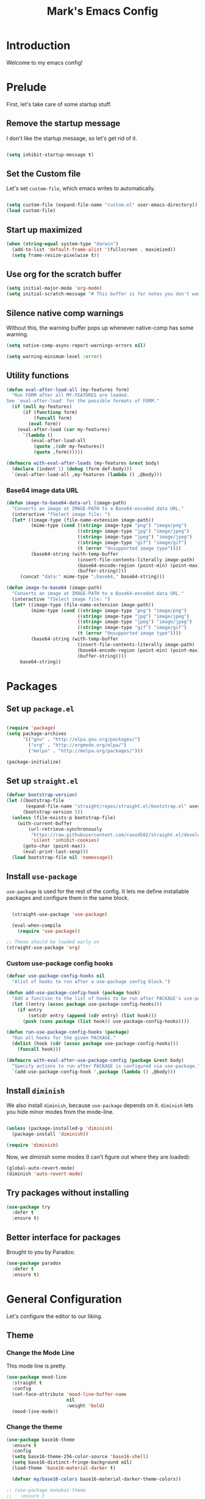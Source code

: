 # -*- coding: utf-8 -*-
#+TITLE: Mark's Emacs Config
#+OPTIONS: toc:2 num:nil ^:nil
#+PROPERTY: header-args :tangle "./init.el"

* Introduction

Welcome to my emacs config!

* Prelude

First, let's take care of some startup stuff.

** Remove the startup message
:PROPERTIES:
:ID:       0C5C811B-6596-4886-BC5C-FAFD23AD0E80
:END:

I don't like the startup message, so let's get rid of it.

#+BEGIN_SRC emacs-lisp

(setq inhibit-startup-message t)

#+END_SRC

** Set the Custom file
:PROPERTIES:
:ID:       C10F46AF-0F67-4878-831C-B0E5474A8206
:END:

Let's set ~custom-file~, which emacs writes to automatically.

#+BEGIN_SRC emacs-lisp

(setq custom-file (expand-file-name "custom.el" user-emacs-directory))
(load custom-file)

#+END_SRC

#+RESULTS:
: t

** Start up maximized
:PROPERTIES:
:ID:       3BDC37A6-1544-4921-A776-CF057A0C1A7E
:END:

#+BEGIN_SRC emacs-lisp
  (when (string-equal system-type "darwin")
    (add-to-list 'default-frame-alist '(fullscreen . maximized))
    (setq frame-resize-pixelwise t))
#+END_SRC

#+RESULTS:
: t

** Use org for the scratch buffer
:PROPERTIES:
:ID:       7B52A965-0E32-44B9-8E21-E8F999EDAFE9
:END:

#+BEGIN_SRC emacs-lisp
  (setq initial-major-mode 'org-mode)
  (setq initial-scratch-message "# This buffer is for notes you don't want to save.")
#+END_SRC

#+RESULTS:
: # This buffer is for notes you don't want to save.

** Silence native comp warnings
:PROPERTIES:
:ID:       41BBB331-1054-4FF1-BE8E-F68F47DAAE61
:END:

Without this, the warning buffer pops up whenever native-comp has some warning.

#+begin_src emacs-lisp
  (setq native-comp-async-report-warnings-errors nil)

  (setq warning-minimum-level :error)
#+end_src


#+RESULTS:

** Utility functions
:PROPERTIES:
:ID:       D2455DE8-6C1E-4607-A74C-594B617F797A
:END:

#+begin_src emacs-lisp
  (defun eval-after-load-all (my-features form)
    "Run FORM after all MY-FEATURES are loaded.
  See `eval-after-load' for the possible formats of FORM."
    (if (null my-features)
        (if (functionp form)
            (funcall form)
          (eval form))
      (eval-after-load (car my-features)
        `(lambda ()
           (eval-after-load-all
            (quote ,(cdr my-features))
            (quote ,form))))))

  (defmacro with-eval-after-loads (my-features &rest body)
    (declare (indent 1) (debug (form def-body)))
    `(eval-after-load-all ,my-features (lambda () ,@body)))
#+end_src

*** Base64 image data URL
:PROPERTIES:
:ID:       37ECB098-E212-4107-9DEA-4A45A019AA9D
:END:
#+begin_src emacs-lisp
  (defun image-to-base64-data-url (image-path)
    "Converts an image at IMAGE-PATH to a Base64-encoded data URL."
    (interactive "fSelect image file: ")
    (let* ((image-type (file-name-extension image-path))
           (mime-type (cond ((string= image-type "png") "image/png")
                            ((string= image-type "jpg") "image/jpeg")
                            ((string= image-type "jpeg") "image/jpeg")
                            ((string= image-type "gif") "image/gif")
                            (t (error "Unsupported image type"))))
           (base64-string (with-temp-buffer
                            (insert-file-contents-literally image-path)
                            (base64-encode-region (point-min) (point-max) t)
                            (buffer-string))))
       (concat "data:" mime-type ";base64," base64-string)))

  (defun image-to-base64 (image-path)
    "Converts an image at IMAGE-PATH to a Base64-encoded data URL."
    (interactive "fSelect image file: ")
    (let* ((image-type (file-name-extension image-path))
           (mime-type (cond ((string= image-type "png") "image/png")
                            ((string= image-type "jpg") "image/jpeg")
                            ((string= image-type "jpeg") "image/jpeg")
                            ((string= image-type "gif") "image/gif")
                            (t (error "Unsupported image type"))))
           (base64-string (with-temp-buffer
                            (insert-file-contents-literally image-path)
                            (base64-encode-region (point-min) (point-max) t)
                            (buffer-string))))
       base64-string))
#+end_src

#+RESULTS:
: image-to-base64-data-url

* Packages

** Set up ~package.el~
:PROPERTIES:
:ID:       A9556360-8DCF-42E2-8B25-7A40614EF195
:END:

#+BEGIN_SRC emacs-lisp

(require 'package)
(setq package-archives
      '(("gnu" . "http://elpa.gnu.org/packages/")
        ("org" . "http://orgmode.org/elpa/")
        ("melpa" . "http://melpa.org/packages/")))

(package-initialize)

#+END_SRC

** Set up ~straight.el~
:PROPERTIES:
:ID:       13CBB27F-C0DF-4AFE-A3B1-698BA1371432
:END:

#+begin_src emacs-lisp
(defvar bootstrap-version)
(let ((bootstrap-file
       (expand-file-name "straight/repos/straight.el/bootstrap.el" user-emacs-directory))
      (bootstrap-version 5))
  (unless (file-exists-p bootstrap-file)
    (with-current-buffer
        (url-retrieve-synchronously
         "https://raw.githubusercontent.com/raxod502/straight.el/develop/install.el"
         'silent 'inhibit-cookies)
      (goto-char (point-max))
      (eval-print-last-sexp)))
  (load bootstrap-file nil 'nomessage))
#+end_src

#+RESULTS:
: t

** Install ~use-package~
:PROPERTIES:
:ID:       8A946C5D-012F-4B8A-99AE-D14569E4C088
:END:

~use-package~ is used for the rest of the config. It lets me define installable packages and configure them in the same block.

#+BEGIN_SRC emacs-lisp

  (straight-use-package 'use-package)

  (eval-when-compile
    (require 'use-package))

;; These should be loaded early on
(straight-use-package 'org)

#+END_SRC

#+RESULTS:
: diminish


*** Custom use-package config hooks
:PROPERTIES:
:ID:       A5142067-984A-4417-B25A-7EF28A354B91
:END:

#+begin_src emacs-lisp
  (defvar use-package-config-hooks nil
    "Alist of hooks to run after a use-package config block.")

  (defun add-use-package-config-hook (package hook)
    "Add a function to the list of hooks to be run after PACKAGE's use-package config."
    (let ((entry (assoc package use-package-config-hooks)))
      (if entry
          (setcdr entry (append (cdr entry) (list hook)))
        (push (cons package (list hook)) use-package-config-hooks))))

  (defun run-use-package-config-hooks (package)
    "Run all hooks for the given PACKAGE."
    (dolist (hook (cdr (assoc package use-package-config-hooks)))
      (funcall hook)))

  (defmacro with-eval-after-use-package-config (package &rest body)
    "Specify actions to run after PACKAGE is configured via use-package."
    `(add-use-package-config-hook ',package (lambda () ,@body)))
#+end_src

#+RESULTS:
: with-eval-after-use-package-config


** Install ~diminish~
:PROPERTIES:
:ID:       6E6D6418-A509-4C0C-9791-E27BDD2686E3
:END:

We also install ~diminish~, because ~use-package~ depends on it. ~diminish~ lets you hide minor modes from the mode-line.

#+BEGIN_SRC emacs-lisp

(unless (package-installed-p 'diminish)
  (package-install 'diminish))

(require 'diminish)

#+END_SRC

Now, we diminish some modes (I can't figure out where they are loaded):

#+BEGIN_SRC emacs-lisp
  (global-auto-revert-mode)
  (diminish 'auto-revert-mode)
#+END_SRC

#+RESULTS:
|   |
** Try packages without installing
:PROPERTIES:
:ID:       7007149A-27DD-4505-B531-394D2D07477E
:END:

#+BEGIN_SRC emacs-lisp
  (use-package try
    :defer t
    :ensure t)
#+END_SRC

#+RESULTS:
** Better interface for packages
:PROPERTIES:
:ID:       EE0F5A1B-4DDF-4665-955F-73858FE36262
:END:

Brought to you by Paradox:

#+BEGIN_SRC emacs-lisp
  (use-package paradox
    :defer t
    :ensure t)
#+END_SRC

#+RESULTS:
* General Configuration

Let's configure the editor to our liking.

** Theme
*** Change the Mode Line
:PROPERTIES:
:ID:       9146260D-B31A-41E0-9DD2-50CE614E3AAA
:END:

This mode line is pretty.

#+BEGIN_SRC emacs-lisp 
  (use-package mood-line
    :straight t
    :config
    (set-face-attribute 'mood-line-buffer-name
                        nil
                        :weight 'bold)
    (mood-line-mode))
#+END_SRC

#+RESULTS:
: t

#+RESULTS:
*** Change the theme
:PROPERTIES:
:ID:       E9447020-C3D8-4C22-93EB-E426FFC1C59E
:END:

#+BEGIN_SRC emacs-lisp 
  (use-package base16-theme
    :ensure t
    :config
    (setq base16-theme-256-color-source 'base16-shell)
    (setq base16-distinct-fringe-background nil)
    (load-theme 'base16-material-darker t)

    (defvar my/base16-colors base16-material-darker-theme-colors))

  ;; (use-package monokai-theme
  ;;   :ensure t
  ;;   :config
  ;;   (setq monokai-use-variable-pitch nil)
  ;;   (load-theme 'monokai t))


  ;; (use-package color-theme-sanityinc-tomorrow
  ;;   :ensure t
  ;;   :config
  ;;   (color-theme-sanityinc-tomorrow-eighties))

#+END_SRC

#+RESULTS:
: t

*** Per-buffer themes
:PROPERTIES:
:ID:       5363117C-0849-4C10-81F2-2F61E3EC24C9
:END:

I'd like to use a light theme for email and org mode.

It's commented out right now because it looks terrible.

#+BEGIN_SRC emacs-lisp
  ;; (use-package color-theme
  ;;   :ensure t)


  ;; (use-package load-theme-buffer-local
  ;;   :ensure t
  ;;   :config
  ;;   (add-hook 'org-mode-hook (lambda ()
  ;;                              (load-theme-buffer-local
  ;;                               'leuven
  ;;                               (current-buffer)))))

  ;; (use-package color-theme-buffer-local
  ;;   :ensure t)
#+END_SRC

#+RESULTS:

** Symlinks
:PROPERTIES:
:ID:       DD565DE5-BAEA-41AB-8847-C4AA6B8C9107
:END:

Follow symlinks without prompting me.

#+BEGIN_SRC emacs-lisp

  (setq vc-follow-symlinks t)

#+END_SRC

** Ignore files
:PROPERTIES:
:ID:       E411EE93-3B39-40BE-9072-6BEDB16CDC6F
:END:

Life's too short to see this many files in dired / projectile / etc.

#+BEGIN_SRC emacs-lisp

  (use-package ignoramus
    :ensure t
    :config
    (ignoramus-setup))

#+END_SRC

#+RESULTS:
: t

** Change "yes or no" to "y or n"
:PROPERTIES:
:ID:       6C7AE19E-2BE7-4D21-83F3-39DA68D44ED6
:END:

#+BEGIN_SRC emacs-lisp 

(defalias 'yes-or-no-p 'y-or-n-p)

#+END_SRC

** Enable flycheck
:PROPERTIES:
:ID:       69A4BB21-C56A-4D69-A0FF-981F97CA5044
:END:

Flycheck is an on-the-fly syntax checker.

#+BEGIN_SRC emacs-lisp 

  (use-package flycheck
    :ensure t
    :hook (after-init . global-flycheck-mode)
    :diminish flycheck-mode
    :config
    (flycheck-add-mode 'javascript-eslint 'js2-mode)
    (flycheck-add-mode 'javascript-eslint 'js-mode)

    ;; Disable syntax checking on new-line for emacs lisp, since for some reason 
    ;; it is really slow
    (add-hook 'emacs-lisp-mode-hook
              (lambda ()
                (setq-local flycheck-check-syntax-automatically '(idle-check mode-enabled save))))


    (setq-default flycheck-disabled-checkers
                  (append flycheck-disabled-checkers
                          '(javascript-jshint
                            python-flake8
                            ruby-rubocop
                            ruby-reek
                            emacs-lisp-checkdoc))))
#+END_SRC

#+RESULTS:
: t

** Disable bell ring
:PROPERTIES:
:ID:       C9FE1798-AC71-4A60-B2B1-D2B3ADD0863A
:END:

#+BEGIN_SRC emacs-lisp 

(setq ring-bell-function 'ignore)

#+END_SRC

** Better defaults
:PROPERTIES:
:ID:       DAB1944E-F18E-42DA-AD73-D323E75EB94F
:END:

#+BEGIN_SRC emacs-lisp 
  ;; Lifted from the better-defaults package, with various things changed

  (progn
    (unless (eq window-system 'ns)
      (menu-bar-mode -1)) 
    (when (fboundp 'tool-bar-mode)
      (tool-bar-mode -1))
    (when (fboundp 'scroll-bar-mode)
      (scroll-bar-mode -1))
    (when (fboundp 'horizontal-scroll-bar-mode)
      (horizontal-scroll-bar-mode -1))

    (autoload 'zap-up-to-char "misc"
      "Kill up to, but not including ARGth occurrence of CHAR." t)

    (require 'uniquify)
    (setq uniquify-buffer-name-style 'forward)

    ;; https://www.emacswiki.org/emacs/SavePlace
    (save-place-mode 1)

    (global-set-key (kbd "M-/") 'hippie-expand)
    (global-set-key (kbd "C-x C-b") 'ibuffer)
    (global-set-key (kbd "M-z") 'zap-up-to-char)

    (global-set-key (kbd "C-s") 'isearch-forward-regexp)
    (global-set-key (kbd "C-r") 'isearch-backward-regexp)
    (global-set-key (kbd "C-M-s") 'isearch-forward)
    (global-set-key (kbd "C-M-r") 'isearch-backward)

    (show-paren-mode 1)
    (setq-default indent-tabs-mode nil)
    (setq save-interprogram-paste-before-kill t
          apropos-do-all t
          mouse-yank-at-point t
          require-final-newline t
          visible-bell t
          load-prefer-newer t
          ediff-window-setup-function 'ediff-setup-windows-plain
          custom-file (expand-file-name "~/.emacs.d/custom.el"))

    (unless backup-directory-alist
      (setq backup-directory-alist `(("." . ,(concat user-emacs-directory
                                                     "backups"))))))
#+END_SRC

#+RESULTS:

** Better search
:PROPERTIES:
:ID:       51FB1557-E0E3-47BD-942C-7E1FC67A1F03
:END:

I use ~ag~ religiously on the command line. Let's use it in emacs too.

#+BEGIN_SRC emacs-lisp 

  (use-package ag
    :ensure t
    :defer t)

#+END_SRC

** Visual fill column
:PROPERTIES:
:ID:       F3525474-AFE0-481F-82C3-A4EF3B371480
:END:

Visually wraps lines according to the value of ~fill-column~. Unlike ~fill-column~, ~visual-fill-column~ does not *actually* wrap text in the file. It just displays it as wrapped.

#+BEGIN_SRC emacs-lisp 

  ;; (use-package visual-fill-column
  ;;   :ensure t
  ;;   :diminish visual-line-mode
  ;;   :config
  ;;   (add-hook 'text-mode-hook 'visual-fill-column-mode)
  ;;   (global-visual-line-mode))

#+END_SRC

#+RESULTS:
: t
** which-key
:PROPERTIES:
:ID:       5395D768-6563-4C69-81AE-F5457687E281
:END:

Remembering keyboard shortcuts is hard. which-key pops up a buffer reminding me of shortcuts when I start typing them.

#+BEGIN_SRC emacs-lisp 
  (use-package which-key
    :ensure t
    :diminish which-key-mode
    :config
    (which-key-mode)
    (setq which-key-idle-delay 0.3))

#+END_SRC

#+RESULTS:
: t

** Disable file locking
:PROPERTIES:
:ID:       3574BB44-7D32-467B-80AD-0389D0B2EF41
:END:

The bizarre symlink-based file locking isn't really necessary for me since I never have more than one instance of emacs open. It causes problems with tools that watch directories for files, so let's disable it.

#+BEGIN_SRC emacs-lisp
(setq create-lockfiles nil)
#+END_SRC

** Fix the PATH variable
:PROPERTIES:
:ID:       54A7DCD8-7433-4699-B73E-9E64D8695529
:END:

This sets up emacs to inherit commands from ~$PATH~. Without it, some commands that are available in the shell would not be available in emacs.

#+BEGIN_SRC emacs-lisp 
  (use-package exec-path-from-shell
   :ensure t
   :config
   (setq exec-path-from-shell-arguments '("-l"))
   (setq exec-path-from-shell-variables '("PATH"
                                          "MANPATH"
                                          "NIX_PATH"
                                          "SSH_AGENT_PID"
                                          "SSH_AUTH_SOCK"))
   (exec-path-from-shell-initialize))
#+END_SRC

#+RESULTS:
: t

** Make gpg-agent work
:PROPERTIES:
:ID:       A0633618-F6A0-48E6-85B5-8AE3897DA961
:END:

This function will load ~/.gpg-agent-info and source its contents into ~GPG_AGENT_INFO~.

I need this to pull mail for m4ue.

#+BEGIN_SRC emacs-lisp
  (defun my/gpg-agent ()
    "Load your gpg-agent.env file in to the environment

  This is extra useful if you use gpg-agent with --enable-ssh-support"
    (interactive)
    (let ((home (getenv "HOME"))
          (old-buffer (current-buffer)))
      (with-temp-buffer
        (insert-file-contents (concat home "/.gpg-agent-info"))
        (goto-char (point-min))
        (setq case-replace nil)
        (replace-regexp "\\(.*\\)=\\(.*\\)" "(setenv \"\\1\" \"\\2\")")
        (eval-buffer)))
    (message (getenv "GPG_AGENT_INFO")))

  (run-with-idle-timer 60 t 'my/gpg-agent)
  (my/gpg-agent)
#+END_SRC

#+RESULTS:
: /tmp/gpg-slIax0/S.gpg-agent:787:1
** ~delete-this-file~
:PROPERTIES:
:ID:       CA9C41F5-EE0D-41B5-A043-A46B4CDF30CC
:END:

#+BEGIN_SRC emacs-lisp
  (defun delete-this-file ()
    "Kill the current buffer and deletes the file it is visiting."
    (interactive)
    (let ((filename (buffer-file-name)))
      (when filename
        (when (y-or-n-p (format "Are you sure you want to delete %s?" filename))
          (if (vc-backend filename)
              (vc-delete-file filename)
            (progn
              (delete-file filename)
              (message "Deleted file %s" filename)
              (kill-buffer)))))))
#+END_SRC

#+RESULTS:
: delete-this-file

** Load host specific configuration
:PROPERTIES:
:ID:       5F712AF1-6399-4DA9-8845-F8D6419E1F6D
:END:

#+BEGIN_SRC emacs-lisp
  (let ((host-specific-config (expand-file-name (concat "~/.emacs.d/site-lisp/" (system-name) ".el")))) 
    (message "Attempting to load host-specific config file %s" host-specific-config)
    (when (file-readable-p host-specific-config)
      (message "Found host-specific config file %s. Loading." host-specific-config)
      (load-file host-specific-config)))
#+END_SRC
** Save session variables
:PROPERTIES:
:ID:       7BC58BA1-D455-4AAE-BBC9-AD52DC97B9CA
:END:
Save some variables between sessions.
#+begin_src emacs-lisp
  (use-package session
    :ensure t
    :hook (after-init . session-initialize)
    :config
    (setq session-save-file-coding-system 'utf-8))
#+end_src

#+RESULTS:
: t
** Disable ido-mode
:PROPERTIES:
:ID:       C5BD1D6A-2108-418D-B4E5-F69B364272F1
:END:
better-defaults enables ido-mode, but we're using vertico.
#+begin_src emacs-lisp
  (ido-mode -1)
#+end_src
* Keybindings
** General.el
:PROPERTIES:
:ID:       C3650B38-3717-4546-8831-F161203D2550
:END:

General.el is like evil-leader, but lets you define multiple leader keys / prefixes.

#+BEGIN_SRC emacs-lisp
  (use-package general
    :ensure t
    :config
    (general-auto-unbind-keys)
    (setq general-default-states '(normal motion))

    (general-create-definer leader-def
      :prefix "SPC"
      :keymaps '(normal motion override))

    (leader-def :infix "b"
      "" '(:ignore t :which-key "buffers")
      "k" 'kill-this-buffer
      "q" 'delete-window)

    ;; Bookmarks
    (leader-def :infix "bo"
      "" '(:ignore t :which-key "b[o]okmarks")
      "c" '(:which-key "config-file"
                       :def (lambda () (interactive) (find-file "~/.emacs.d/config.org")))
      "m" '(mu4e :which-key "mu4e")
      "s" '(:which-key "stump"
                         :def (lambda () (interactive) (find-file "~/.stumpwmrc")))
      "o" '(:which-key "org-file"
                       :def (lambda () (interactive) (find-file "~/org/projects.org")))
      "g" '(:which-key "goldfinch"
                       :def (lambda () (interactive) (find-file "~/org/goldfinch.org"))))

    (leader-def :infix "w"
      "" '(:ignore t :which-key "windows")
      "d" 'ace-delete-window
      "j" 'ace-window)

    (leader-def
      "|" 'split-window-right-and-focus
      "-" 'split-window-below-and-focus)

    (leader-def
      "a" 'org-agenda)

    (leader-def
      "g" 'magit-status)

    ;; Help
    (leader-def
      "h" (general-simulate-key "C-h"))

    (leader-def :infix "f"
      "" '(:ignore t :which-key "files")
      "d" 'delete-this-file
      "c" 'xah-copy-file-path
      "s" 'save-buffer)

    ;; Clojure
    (general-define-key :keymaps 'cider-mode-map
                        "gf" 'cider-find-dwim)

    ;; Clojure shortcuts
    (leader-def :infix ","
      :keymaps 'clojure-mode-map
      "" '(:ignore t :which-key "Mode-specific")
      "c" 'cider
      "i" 'cider-inspect
      "e" 'cider-eval-defun-at-point
      "b" 'cider-eval-buffer
      "r" 'cider-switch-to-repl-buffer 
      "s" 'cider-selector)

    (general-define-key :keymaps 'cider-stacktrace-mode-map
                        "q" 'cider-popup-buffer-quit-function)

    (general-define-key :states '(emacs normal motion)
                        "C-x k" 'kill-this-buffer)

    (general-define-key :states '(emacs) :keymaps 'org-agenda-mode-map
                        "j" 'org-agenda-next-line
                        "k" 'org-agenda-previous-line)

    (leader-def
      :states '(normal)
      :keymaps 'outline-minor-mode-map
      "N" 'widen)

    (general-define-key :states '(normal)
                        :keymaps 'outline-minor-mode-map
                        "M-j" 'outline-next-visible-heading
                        "M-k" 'outline-previous-visible-heading
                        "M-K" 'outline-backward-same-level
                        "M-J" 'outline-forward-same-level)

    (leader-def :infix "p"
      "" '(:ignore t :which-key "projects")
      "p" 'projectile-switch-project
      "f" 'projectile-find-file
      "t" 'projectile-test-project)

    (general-define-key
     :states '(normal)
     "C-k" (lambda ()
             (interactive)
             (evil-scroll-up nil))
     "C-j" (lambda ()
             (interactive)
             (evil-scroll-down nil)))

    (general-define-key
     :states '(normal)
     :keymaps '(evil-normal-state-map org-mode-map)
     "C-k" (lambda ()
             (interactive)
             (evil-scroll-up nil))
     "C-j" (lambda ()
             (interactive)
             (evil-scroll-down nil)))

    (general-define-key
     :states '(normal)
     :keymaps 'pdf-view-mode-map
     "C-k" 'pdf-view-next-page-command
     "C-j" 'pdf-view-previous-page-command) 

    (general-define-key
     :states '(normal)
     "f" 'avy-goto-word-or-subword-1))
#+END_SRC

#+RESULTS:
: t

** Other keybindings
*** Increase and decrease text size
:PROPERTIES:
:ID:       F52E0A6A-E615-4D9A-91C1-F5F3FA989F29
:END:

#+BEGIN_SRC emacs-lisp 
(define-key global-map (kbd "C-+") 'text-scale-increase)
(define-key global-map (kbd "C--") 'text-scale-decrease)
#+END_SRC

** Evil Mode
:PROPERTIES:
:ID:       340D6E26-10E8-4456-8F96-84AF2E20D075
:END:

#+BEGIN_SRC emacs-lisp 

  (defun split-window-right-and-focus ()
    (interactive)
    (split-window-right)
    (other-window 1))

  (defun split-window-below-and-focus ()
    (interactive)
    (split-window-below)
    (other-window 1))

  (use-package undo-tree
    :diminish undo-tree-mode
    :ensure t
    :config
    (setq undo-tree-history-directory-alist `(("." . ,(concat user-emacs-directory
                                                       "undo-tree"))))
    (global-undo-tree-mode))

  (use-package evil
    :ensure t
    :diminish evil-mode
    :init
    (setq evil-want-integration t)
    (setq evil-want-keybinding nil)
    :config
    ;; Make movement keys work over visual lines
    (define-key evil-normal-state-map (kbd "<remap> <evil-next-line>") 'evil-next-visual-line)
    (define-key evil-normal-state-map (kbd "<remap> <evil-previous-line>") 'evil-previous-visual-line)
    (define-key evil-motion-state-map (kbd "<remap> <evil-next-line>") 'evil-next-visual-line)
    (define-key evil-motion-state-map (kbd "<remap> <evil-previous-line>") 'evil-previous-visual-line)

    (evil-set-undo-system 'undo-tree)

    ;; Make * search over whole symbols instead of words. This means 
    ;; it will match "this-variable" rather than just "this".
    (setq-default evil-symbol-word-search 1)
    (setq-default evil-want-fine-undo t)

    ;; Make insert mode just like regular emacs
    (setq evil-insert-state-map (make-sparse-keymap))
    (define-key evil-insert-state-map (kbd "<escape>") 'evil-normal-state)


    (setq evil-move-cursor-back nil)

    (evil-mode 1)

    (use-package evil-surround
      :straight t
      :diminish evil-surround-mode
      :config
      (global-evil-surround-mode 1))

    (use-package evil-matchit
      :straight t
      :config
      (global-evil-matchit-mode 1)))

    (use-package evil-collection
      :after evil
      :straight t
      :config
      (evil-collection-init))

  (use-package evil-textobj-tree-sitter :after evil :straight t
    :config
    ;; bind `function.outer`(entire function block) to `f` for use in things like `vaf`, `yaf`
    (define-key evil-outer-text-objects-map "f" (evil-textobj-tree-sitter-get-textobj "function.outer"))
    ;; bind `function.inner`(function block without name and args) to `f` for use in things like `vif`, `yif`
    (define-key evil-inner-text-objects-map "f" (evil-textobj-tree-sitter-get-textobj "function.inner")))
#+END_SRC

#+RESULTS:
: t

** Jump list
:PROPERTIES:
:ID:       904c7ac3-2476-49f9-a012-88a1b03c1324
:END:

#+begin_src emacs-lisp
  (use-package jumpy
    :demand t
    :general
    (:states '(motion)
             "C-o" 'jumpy-back
             "C-i" 'jumpy-forward)
    :straight (jumpy :type git
                       :host github
                       :repo "landakram/jumpy"
                       :branch "master")
    :config
    (global-jumpy-mode t)
    (setq jumpy-buffer-filters
          '("\\*Messages\\*"
              "Output\\*$"
              help-mode
              compilation-mode
              magit-mode
              magit-status-mode
              magit-diff-mode))
    (setq jumpy-prefer-same-window t))
#+end_src

#+RESULTS:

* Navigating
** Projectile
:PROPERTIES:
:ID:       BF2334AB-6DF8-4E15-8042-E82171E8E1AF
:END:
Projectile lets me switch between projects really easily. I set it up to default to ~projectile-commander~, which gives me options to choose what I want to do with a project once I open it.

#+BEGIN_SRC emacs-lisp 
  (use-package project)

  (use-package projectile
    :ensure t
    :diminish projectile-mode
    :config
    (setq projectile-enable-caching t)
    (projectile-global-mode)
    (setq projectile-completion-system 'default)
    (setq projectile-switch-project-action 'projectile-commander)
    (setq projectile-indexing-method 'hybrid)

    ;; Clear out all commander commands but the help item.
    (setq projectile-commander-methods (list (car projectile-commander-methods)))
    ;; (delete-if (lambda (el)
    ;;              (member (car el) '(?d ?a ?g)))
    ;;            projectile-commander-methods)


    ;; Use ag instead of projectile's default of find.
    ;; This lets me use .agignore files instead of projectile's
    ;; ignore file, which has never worked successfully for me.
    (setq projectile-generic-command
          (concat "ag -0 -l --nocolor"
                  (mapconcat #'identity (cons "" projectile-globally-ignored-directories) " --ignore-dir=")))

    ;; Workaround for tramp slowness (https://emacs.stackexchange.com/questions/17543/tramp-mode-is-much-slower-than-using-terminal-to-ssh)
    (setq projectile-mode-line "Projectile")

    (def-projectile-commander-method ?d
      "Open project root in dired"
      (projectile-dired)))

    (def-projectile-commander-method ?e
      "Open an [e]shell in the project root."
      (projectile-run-eshell))

    (def-projectile-commander-method ?f
      "Find files in the project."
      (projectile-find-file))

    (def-projectile-commander-method ?g
      "Open project root in magit"
      (projectile-vc))

#+END_SRC

#+RESULTS:
| 63 | Commander help buffer. | #[0 \3021 \303!0\202 \210\202 \210r\304!q\210\305c\210	\211\2031 \211@\306\307@A@#c\210A\266\202\202 \210eb\210\310 \210\311p\312"\210)\313 \207 [projectile-commander-help-buffer projectile-commander-methods (error) kill-buffer get-buffer-create Projectile Commander Methods: |


** Avy
:PROPERTIES:
:ID:       244C8DC3-D1B4-4ECA-BBB4-5F8B2C8FBB1C
:END:
Avy lets me jump around buffers and windows with hints.

#+BEGIN_SRC emacs-lisp
  (use-package avy
    :ensure t
    :config
    ;; Favor home-row and surrounding keys
    (setq avy-keys
          '(?h ?j ?k ?l ?a ?s ?d ?f ?g ?y ?u ?i ?o ?p ?q ?w ?e ?r ?t ?n ?m ?z ?x ?c ?v ?b)))
#+END_SRC

#+RESULTS:
: t


*** link-hint
:PROPERTIES:
:ID:       9B79EBE5-0602-4FA9-A21B-28AA4FA52858
:END:

#+begin_src emacs-lisp
  (use-package link-hint
    :straight t
    :bind
    ("C-c l o" . link-hint-open-link)
    ("C-c l c" . link-hint-copy-link)
    :general
    (leader-def :infix "l"
      "o" 'link-hint-open-link
      "c" 'link-hint-copy-link)
  )
#+end_src

** Ace-Window
:PROPERTIES:
:ID:       6F181FA4-52E3-44EB-A11D-1772CD6B9BB2
:END:
Ace window is like avy but for windows.

#+BEGIN_SRC emacs-lisp
    (use-package ace-window
      :ensure t
      :config
      (setq aw-keys '(?h ?j ?k ?l ?a ?s ?d ?f ?g ?y ?u ?i ?o ?p ?q ?w ?e ?r ?t ?n ?m ?z ?x ?c ?v ?b)))
#+END_SRC

#+RESULTS:
: t

ace-link is like ace-window but for links.

#+BEGIN_SRC emacs-lisp
  (use-package ace-link
    :ensure t
    :config
    (ace-link-setup-default))
#+END_SRC

#+RESULTS:
: t

** Winner mode
:PROPERTIES:
:ID:       289DCD3F-0814-40E7-AC50-AB2B8CB4A227
:END:
It records window configuration and lets you undo: 

#+BEGIN_SRC emacs-lisp
(winner-mode 1)
#+END_SRC
** Expand-region
:PROPERTIES:
:ID:       CDF6A76D-1BE3-47E5-AC13-F4C598FC619D
:END:

#+BEGIN_SRC emacs-lisp
  (use-package expand-region
    :ensure t
    :config
    (global-set-key (kbd "C-=") 'er/expand-region))
#+END_SRC

#+RESULTS:
: t
** Mouse scrolling
:PROPERTIES:
:ID:       CDF5ADD8-90DA-4345-B8CB-44276917FBA1
:END:

Reduce the amount that the mouse scrolls.

#+BEGIN_SRC emacs-lisp
(setq mouse-wheel-scroll-amount '(3 ((shift) . 1) ((control) . nil)))
(setq mouse-wheel-progressive-speed nil)
#+END_SRC

#+RESULTS:
** Tags / dumb-jump
:PROPERTIES:
:ID:       F9E2141B-89A6-4324-B0AE-677E320B5EDE
:END:

#+BEGIN_SRC emacs-lisp
  (use-package dumb-jump
    :straight t
    :commands (dumb-jump-xref-activate)
    :init 
    (add-hook 'xref-backend-functions #'dumb-jump-xref-activate)
    :config
    (setq dumb-jump-selector 'completing-read)
    (setq dumb-jump-force-searcher 'rg))
#+END_SRC
** Tramp
:PROPERTIES:
:ID:       E5110BD4-6E30-4484-B6B1-91C2B416C805
:END:

#+BEGIN_SRC emacs-lisp
(setq tramp-verbose 6)
(setq tramp-default-method "ssh")
(setq tramp-ssh-controlmaster-options "")
(add-to-list 'backup-directory-alist
             (cons tramp-file-name-regexp nil))
(setq tramp-auto-save-directory temporary-file-directory)
#+END_SRC

#+RESULTS:
: /tmp/

#+BEGIN_SRC emacs-lisp
;; TODO: unfortunately this doesn't quite work
  (defun tail-this-file ()
    (interactive)
    (dired-do-shell-command "tail -f * &" nil (dired-get-marked-files)))
#+END_SRC
*** Disable projectile for remote files
:PROPERTIES:
:ID:       2B4673D5-DF39-4494-8EEC-9204B509D969
:END:
#+BEGIN_SRC emacs-lisp
(defadvice projectile-project-root (around ignore-remote first activate)
    (unless (file-remote-p default-directory) ad-do-it))
#+END_SRC
*** Use bash for remote shell commands
:PROPERTIES:
:ID:       9C9CCB4A-7245-49EF-ADEC-83DC83C31EA6
:END:

#+BEGIN_SRC emacs-lisp
  (defun my/shell-set-hook ()
    (when (file-remote-p (buffer-file-name))
      (let ((vec (tramp-dissect-file-name (buffer-file-name))))
       ;; Please change "some-hostname" to your remote hostname
        (setq-local shell-file-name "/bin/bash")
        ;; (when (string-match-p "some-hostname" (tramp-file-name-host vec))
        ;;  (setq-local shell-file-name "/bin/bash")
        )))
        
(add-hook 'find-file-hook #'my/shell-set-hook)
#+END_SRC

#+RESULTS:
: my/shell-set-hook

** Outline mode
:PROPERTIES:
:ID:       1FF9B196-F342-4B23-BE1C-8D23AF50CFA3
:END:

#+BEGIN_SRC emacs-lisp
  (defvar outline-minor-mode-prefix "\M-#")

  (use-package outshine
    :general
    (:states '(normal) :keymaps 'outline-minor-mode-map
             "TAB" 'outshine-cycle
             "<backtab>" 'outshine-cycle-buffer)
    (leader-def
      :states '(normal)
      :keymaps 'outline-minor-mode-map
      "n" 'outshine-narrow-to-subtree)
    :ensure t)

#+END_SRC

#+RESULTS:
: t

** Copy file link
:PROPERTIES:
:ID:       45346A4E-9A4F-48D1-B763-65240A8A083B
:END:

#+BEGIN_SRC emacs-lisp
  (defun xah-copy-file-path (&optional *dir-path-only-p)
    "Copy the current buffer's file path or dired path to `kill-ring'.
  Result is full path or relative path if a root is specified.
  If `universal-argument' is called first, prompt for root and copy the relative path.
  URL `http://ergoemacs.org/emacs/emacs_copy_file_path.html'
  Version 2024-06-06"
    (interactive "P")
    (let* ((root-path (if *dir-path-only-p
                          (read-directory-name "Select root: ")
                        nil))
           (-fpath (if (equal major-mode 'dired-mode)
                       (expand-file-name default-directory)
                     (if (buffer-file-name)
                         (buffer-file-name)
                       (user-error "Current buffer is not associated with a file."))))
           (result-path (if root-path
                            (file-relative-name -fpath root-path)
                          -fpath)))
      (kill-new result-path)
      (message "Path copied: %s" result-path)))

#+END_SRC

#+RESULTS:
: xah-copy-file-path
** direnv
:PROPERTIES:
:ID:       44464C04-19FC-42EB-B528-95949E112FCE
:END:
#+begin_src emacs-lisp
  (use-package direnv
    :ensure t
    :config
    (direnv-mode))
#+end_src
** dired
:PROPERTIES:
:ID:       7EFB2948-5886-4C26-BD9A-46BB72651BAB
:END:

#+begin_src emacs-lisp
  (use-package dired
    :general
    ("C-x j" 'dired-jump)
    (leader-def
      "d" 'dired-jump)
    (:keymaps
     'dired-mode-map
     "h" 'dired-up-directory
     "l" 'dired-find-file
     "/" 'find-file)
    :config
    (setq dired-listing-switches "-alh"))

  (use-package diredfl
    :straight t
    :config
    (diredfl-global-mode)

    (set-face-attribute 'diredfl-dir-priv nil
                        :foreground (plist-get my/base16-colors :base0D)
                        :background (plist-get my/base16-colors :base00))

    (set-face-attribute 'diredfl-read-priv nil
                        :foreground (plist-get my/base16-colors :base0B)
                        :background (plist-get my/base16-colors :base00))

    (set-face-attribute 'diredfl-write-priv nil
                        :foreground (plist-get my/base16-colors :base0A)
                        :background (plist-get my/base16-colors :base00))

    (set-face-attribute 'diredfl-exec-priv nil
                        :foreground (plist-get my/base16-colors :base08)
                        :background (plist-get my/base16-colors :base00))

    (set-face-attribute 'diredfl-no-priv nil
                        :foreground (plist-get my/base16-colors :base03)
                        :background (plist-get my/base16-colors :base00))

    (set-face-attribute 'diredfl-dir-name nil
                        :foreground (plist-get my/base16-colors :base0C)
                        :background (plist-get my/base16-colors :base00))

    (set-face-attribute 'diredfl-symlink nil
                        :foreground (plist-get my/base16-colors :base05)
                        :background (plist-get my/base16-colors :base00))

    (set-face-attribute 'diredfl-dir-heading nil
                        :weight 'bold
                        :foreground (plist-get my/base16-colors :base0B)
                        :background (plist-get my/base16-colors :base00))

    (set-face-attribute 'diredfl-file-name nil
                        :foreground (plist-get my/base16-colors :base05)
                        :background (plist-get my/base16-colors :base00))

    (set-face-attribute 'diredfl-file-suffix nil
                        :foreground (plist-get my/base16-colors :base0B)
                        :background (plist-get my/base16-colors :base00))

    (set-face-attribute 'diredfl-number nil
                        :foreground (plist-get my/base16-colors :base0A)
                        :background (plist-get my/base16-colors :base00))

    (set-face-attribute 'diredfl-date-time nil
                        :foreground (plist-get my/base16-colors :base0D)
                        :background (plist-get my/base16-colors :base00)))
#+end_src

#+RESULTS:
: t

** JSON
:PROPERTIES:
:ID:       984d8680-17d2-4877-8b15-3c7ae8a774c7
:END:

#+begin_src emacs-lisp
  ;;(use-package json-navigator
  ;;  :straight t)
#+end_src

#+RESULTS:

** Long lines
:PROPERTIES:
:ID:       6ef1a777-3f58-47e0-8d08-28bf7e231f93
:END:
Enable automatic optimizations for files with long lines

#+begin_src emacs-lisp
(global-so-long-mode t)
#+end_src

#+RESULTS:
: t

** Breadcrumb
:PROPERTIES:
:ID:       7CAB30C9-12D8-49AA-AEAE-E0D9AFA3510B
:END:

#+begin_src emacs-lisp
  (use-package breadcrumb
    :straight t
    :config
    (breadcrumb-mode t)
    ;; Use lsp-mode's breadcrumbs for LSP-enabled buffers
    (add-hook 'lsp-mode-hook (lambda () (breadcrumb-local-mode -1))))
#+end_src
** Find test directory with heuristics
:PROPERTIES:
:ID:       CC95673A-67A9-416F-AD54-B4DB00FF85E8
:END:

#+begin_src emacs-lisp
  (defun find-python-tests-dir ()
    "Find the tests directory based on the dominating pyproject.toml file and additional heuristics."
    (interactive)
    (let ((project-root (locate-dominating-file default-directory "pyproject.toml")))
      (if project-root
          (let* ((project-name (file-name-nondirectory (directory-file-name project-root)))
                 (potential-dir (concat (file-name-as-directory project-root) project-name))
                 (search-dir (if (file-directory-p potential-dir) potential-dir project-root))
                 (top-level-tests-dir (concat (file-name-as-directory potential-dir) "tests"))
                 (tests-dirs (if (file-directory-p top-level-tests-dir)
                                 (list top-level-tests-dir)
                               (directory-files-recursively search-dir "tests$" t))))
            (if tests-dirs
                (progn
                  (message "Tests directory found: %s" (car tests-dirs))
                  (car tests-dirs))
              (message "Tests directory not found.")))
        (message "pyproject.toml not found in any dominating directory."))))

  (defun jump-to-python-tests-dir ()
    "Jump to the tests directory based on the dominating pyproject.toml file and additional heuristics."
    (interactive)
    (let ((tests-dir (find-python-tests-dir)))
      (when tests-dir
        (dired tests-dir))))

  (autoload 'pytest-run "pytest")
  (autoload 'pytest-get-command "pytest")
  (defun pytest-run-current-project ()
    (interactive)
    (let ((tests-dir (find-python-tests-dir)))
      (when-let* (( abs-test-dir (expand-file-name tests-dir))
                  (buffer-file-name abs-test-dir))
        (pytest-run (expand-file-name tests-dir) nil))))

  (defun pytest-realgud-run-current-project ()
    (interactive)
    (let ((tests-dir (find-python-tests-dir)))
      (when-let* (( abs-test-dir (expand-file-name tests-dir))
                  (buffer-file-name abs-test-dir)
                  (pytest-command
                   (let ((pytest-cmd-format-string "%2$s %3$s '%4$s'"))
                     (pytest-get-command (expand-file-name tests-dir) nil))))
        (realgud:pdb (format "pytest --pdb %s" tests-dir)))))

  (defun pytest-realgud-one (&optional flags)
    (interactive)
    (realgud:pdb (format "pytest --pdb %s %s"  (or flags "") (pytest-py-testable))))

  (defun pytest-realgud-module (&optional flags)
    (interactive)
    (realgud:pdb (format "pytest --pdb %s %s"  (or flags "") buffer-file-name)))


  (use-package pdb-capf
    :straight t
    :config
    (add-hook 'pdb-track-mode-hook
              (lambda ()
                (add-hook 'completion-at-point-functions
                          'pdb-capf nil t))))
#+end_src


* UI
** Set the font
:PROPERTIES:
:ID:       3B6D865A-675A-445B-8294-86DEDF0045D6
:END:

#+BEGIN_SRC emacs-lisp
  ;;(add-to-list 'default-frame-alist
  ;;             '(font . "Fira Code Medium-12"))

  (let ((font-height (if (boundp 'my/font-height) my/font-height 120)))
    (set-face-attribute 'default nil
                        :family "Fira Code" :height font-height :weight 'normal))

  (use-package ligature
    :straight (ligature :type git :host github :repo "mickeynp/ligature.el")
    :config
    (ligature-set-ligatures 't '("www"))

    ;; Enable ligatures in programming modes
    (ligature-set-ligatures 'prog-mode '("www" "**" "***" "**/" "*>" "*/" "\\\\" "\\\\\\" "{-" "::"
                                         ":::" ":=" "!!" "!=" "!==" "-}" "----" "-->" "->" "->>"
                                         "-<" "-<<" "-~" "#{" "#[" "##" "###" "####" "#(" "#?" "#_"
                                         "#_(" ".-" ".=" ".." "..<" "..." "?=" "??" ";;" "/*" "/**"
                                         "/=" "/==" "/>" "//" "///" "&&" "||" "||=" "|=" "|>" "^=" "$>"
                                         "++" "+++" "+>" "=:=" "==" "===" "==>" "=>" "=>>" "<="
                                         "=<<" "=/=" ">-" ">=" ">=>" ">>" ">>-" ">>=" ">>>" "<*"
                                         "<*>" "<|" "<|>" "<$" "<$>" "<!--" "<-" "<--" "<->" "<+"
                                         "<+>" "<=" "<==" "<=>" "<=<" "<>" "<<" "<<-" "<<=" "<<<"
                                         "<~" "<~~" "</" "</>" "~@" "~-" "~>" "~~" "~~>" "%%"))

    (global-ligature-mode 't))


#+END_SRC

#+RESULTS:
: t

*** Emojis
:PROPERTIES:
:ID:       d5d93bd2-0fb0-4250-96d3-be1fe0bc208b
:END:

#+begin_src emacs-lisp
  (when (member "Twemoji" (font-family-list))
    (set-fontset-font
     t 'symbol (font-spec :family "Twemoji") nil 'prepend))
#+end_src

Here's a test to make sure it works:

 - 🚀
** Dark title bar
:PROPERTIES:
:ID:       A4F9B025-8D9A-4244-930E-D77E20B10EEE
:END:

#+BEGIN_SRC emacs-lisp
  (add-to-list 'default-frame-alist '(ns-transparent-titlebar . t))
  (add-to-list 'default-frame-alist '(ns-appearance . dark))
#+END_SRC

** Window / popup management
:PROPERTIES:
:ID:       26FA602F-89D6-41D3-B94D-F9C466AE774C
:END:

Always focus the cursor in help windows.

#+BEGIN_SRC emacs-lisp
  (setq help-window-select t)
#+END_SRC

#+RESULTS:
: t
*** Shackle
:PROPERTIES:
:ID:       30CF47DD-AD7D-4AED-9B92-E6B0525E5CAC
:END:
#+begin_src emacs-lisp

  (defun my-org-pop-to-buffer (orig-fn buf &optional norecord)
    (if shackle-mode
        (pop-to-buffer buf nil norecord)
      (funcall orig-fn buf norecord)))
  (advice-add 'org-switch-to-buffer-other-window :around #'my-org-pop-to-buffer)

  (defun my-suppress-delete-other-windows (orig-fn &rest args)
    (if shackle-mode
        (letf (((symbol-function 'delete-other-windows) #'ignore)
               ((symbol-function 'delete-window)        #'ignore))
          (apply orig-fn args))
      (apply orig-fn args)))

  (setq org-agenda-window-setup 'other-window)

  (use-package shackle
    :ensure t
    :config
    (setq shackle-rules
          '((help-mode :align below
                       :select t
                       :size 0.4
                       :popup t)
            (compilation-mode :align below
                              :select t
                              :size 0.3
                              :popup t)
            (" *Embark Actions*"
             :align below
                              :select t
                              :size 0.3
                              :popup t)
            ("*HTTP Response*"
             :align below
                              :select t
                              :size 0.3
                              :popup t)
            (" *Agenda Commands*"
             :align below
             :size 0.4
             :popup t)
            ("*Org Agenda*" :align below :popup t :size 0.4)))
    (shackle-mode))
#+end_src
*** Popper
:PROPERTIES:
:ID:       0014d049-33df-4aa7-936f-279492268961
:END:
Treat some windows like popups.

#+begin_src emacs-lisp
  (use-package popper
    :ensure t
    :general
    (general-define-key
     "C-`" 'popper-toggle-latest
     "M-`" 'popper-cycle)
    :init
    (setq popper-reference-buffers
          '("\\*Messages\\*"
            "Output\\*$"
            "\\*HTTP Response\\*"
            "\\*Embark Actions\\*"
            help-mode
            compilation-mode))
    (popper-mode +1)
    :config
    (setq popper-display-control nil))
#+end_src

** Scrolling
:PROPERTIES:
:ID:       3B9B25D7-3B43-4FD0-A03B-98A60E62BBAD
:END:

Make scrolling behavior more like vim:

#+BEGIN_SRC emacs-lisp
  (use-package smooth-scrolling
    :ensure t
    :config
    (smooth-scrolling-mode 1)
    (setq smooth-scroll-margin 5))
#+END_SRC

#+RESULTS:
: t

** Recentf 
:PROPERTIES:
:ID:       46EB8CC2-9FEA-45DE-A750-6965A019131D
:END:

#+begin_src emacs-lisp
  (use-package recentf
    :config
    (setq recentf-save-file (expand-file-name "recentf" user-emacs-directory)
          recentf-max-saved-items 100 
          recentf-auto-cleanup 'never)
    (recentf-mode 1))

#+end_src

** Vertico, Consult, Orderless
:PROPERTIES:
:ID:       0D765ADF-6C61-4F8F-9885-4AE57A7526BD
:END:
These packages succeed selectrum (RIP).
#+begin_src emacs-lisp
  (use-package consult
     :straight (consult :type git :host github :repo "minad/consult" :branch "main")
     :after projectile
     :defer 0.5
     :bind (("C-x M-:" . consult-complex-command)
            ("C-c h" . consult-history)
            ("C-c m" . consult-mode-command)
            ("C-x b" . consult-buffer)
            ("C-x 4 b" . consult-buffer-other-window)
            ("C-x 5 b" . consult-buffer-other-frame)
            ("C-x r x" . consult-register)
            ("C-x r b" . consult-bookmark)
            ("M-g g" . consult-goto-line)
            ("M-g M-g" . consult-goto-line)
            ("M-g o" . consult-outline)
            ("M-g l" . consult-line)
            ("M-g m" . consult-mark)
            ("M-g k" . consult-global-mark)
            ("M-g r" . consult-git-grep)
            ("M-g f" . consult-find)
            ("M-g i" . consult-project-imenu)
            ("M-g e" . consult-error)
            ("M-s m" . consult-multi-occur)
            ("M-y" . consult-yank-pop)
            ("<help> a" . consult-apropos))
     :init
     ;; Replace `multi-occur' with `consult-multi-occur', which is a drop-in replacement.
     (fset 'multi-occur #'consult-multi-occur)

     :config
     (autoload 'projectile-project-root "projectile")
     (setq consult-project-root-function #'projectile-project-root)

     (setq consult-narrow-key "<")

     (setq xref-show-xrefs-function #'consult-xref
           xref-show-definitions-function #'consult-xref)

     (leader-def :infix "b"
       "b" 'consult-buffer)

     (defun consult-ripgrep-at-point ()
       (interactive)
       (consult-ripgrep default-directory (thing-at-point 'symbol)))

     (defun consult-project-ripgrep-at-point ()
       (interactive)
       (consult-ripgrep (projectile-project-root) (thing-at-point 'symbol)))

     (defun consult-project-subdir-ripgrep-at-point (arg)
       "Search with `consult-ripgrep` from one directory down from the project root towards the file's directory.
   With a prefix argument ARG, prompt for the search root starting at the project root."
       (interactive "P")
       (let* ((project-root (project-root (project-current t)))
              (file-path (or buffer-file-name
                             (user-error "Buffer is not visiting a file")))
              (relative-path (file-relative-name (directory-file-name (file-name-directory file-path)) project-root))
              (path-components (split-string relative-path "/"))
              (search-root (if arg
                               (read-directory-name "Select directory: " project-root project-root)
                             (if (> (length path-components) 0)
                                 (expand-file-name (car path-components) project-root)
                               project-root))))
         (consult-ripgrep search-root (thing-at-point 'symbol))))

     (message "in consult :config")
     (leader-def :infix "p"
       "a" 'consult-project-ripgrep-at-point)

     (general-define-key
      "C-c s ." 'consult-ripgrep-at-point
      "C-c s p" 'consult-project-ripgrep-at-point
      "C-c s s" 'consult-project-subdir-ripgrep-at-point)


     (defun consult--buffer-sort-visibility-in-other-windows (buffers)
       "Sort BUFFERS by visibility, only excluding a visibile buffer if its in the current window."
       (let ((hidden)
             (current (current-buffer)))
         (consult--keep! buffers
           (unless (eq it current)
             (if
                 (eq (get-buffer-window it 'visible)
                     (selected-window))
                 it
               (push it hidden)
               nil)))
         (nconc (nreverse hidden) buffers (list (current-buffer)))))

     ;; Overriding to change the 'visibility sort. This makes the last visited buffer
     ;; appear in the buffer list, even if it is open in a different window.
     (setq consult--source-buffer
           `(:name     "Buffer"
                       :narrow   ?b
                       :category buffer
                       :face     consult-buffer
                       :history  buffer-name-history
                       :state    ,#'consult--buffer-state
                       :default  t
                       :items
                       ,(lambda () (consult--buffer-query :sort 'visibility-in-other-windows
                                                     :as #'buffer-name))))

     (def-projectile-commander-method ?a
       "Full text search in the project."
       (consult-project-ripgrep-at-point))

     (add-hook 'eshell-mode-hook
               (lambda()
                 (define-key eshell-mode-map (kbd "M-r") 'consult-history)))

     (message "running config-hook 'consult")
     (message "%s" use-package-config-hooks)
     (run-use-package-config-hooks 'consult))

   (use-package consult-imenu
     :straight (consult-imenu :type git :host github :repo "minad/consult" :branch "main")
     :general (general-define-key
               :states '(normal)
               "F" 'consult-imenu))

   (use-package vertico
     :straight t
     :init
     (vertico-mode))

   (use-package orderless
     :straight t
     :init
     (setq completion-styles '(orderless basic)
           completion-category-overrides '((file (styles partial-completion))))

     :config
     (setq completion-category-defaults nil)
     (leader-def :infix "f"
       "f" 'find-file)

     (leader-def 
       "x" 'execute-extended-command)

     (leader-def :infix "b"
       "b" 'consult-buffer))


   ;; Optionally add the `consult-flycheck' command.
   (use-package consult-flycheck
     :straight (consult-flycheck :type git :host github :repo "minad/consult" :branch "main")
     :bind (:map flycheck-command-map
                 ("!" . consult-flycheck)))

   (use-package embark
     :straight (embark :type git :host github :repo "oantolin/embark")
     :after popper
     :bind
     (:map minibuffer-local-map
           ("C-j" . embark-act))

     :config
     

     ;; Disabled for now, using shackle/popper for popup
     ;; (add-to-list 'embark-indicators #'embark-which-key-indicator)
     (defun embark-which-key-indicator ()
       "An embark indicator that displays keymaps using which-key.
   The which-key help message will show the type and value of the
   current target followed by an ellipsis if there are further
   targets."
       (lambda (&optional keymap targets prefix)
         (if (null keymap)
             (which-key--hide-popup-ignore-command)
           (which-key--show-keymap
            (if (eq (caar targets) 'embark-become)
                "Become"
              (format "Act on %s '%s'%s"
                      (plist-get (car targets) :type)
                      (embark--truncate-target (plist-get (car targets) :target))
                      (if (cdr targets) "…" "")))
            (if prefix
                (pcase (lookup-key keymap prefix 'accept-default)
                  ((and (pred keymapp) km) km)
                  (_ (key-binding prefix 'accept-default)))
              keymap)
            nil nil t)))))

  (use-package wgrep
    :straight t)


  (use-package embark-consult
    :straight (embark-consult :type git :host github :repo "oantolin/embark")
    :after (embark consult)
    :demand t
    :hook
    (embark-collect-mode . consult-preview-at-point-mode))

   (use-package marginalia
     :straight (marginalia :type git :host github :branch "main" :repo "minad/marginalia")
     :bind (:map minibuffer-local-map
                 ("C-M-a" . marginalia-cycle))
     :init
     (marginalia-mode))

#+end_src

#+RESULTS:
: marginalia-cycle

** Tweaks
:PROPERTIES:
:ID:       9A1C9A6B-F1DA-4F28-90D4-C0FFE235674E
:END:
Enable column numbers in the modeline:

#+BEGIN_SRC emacs-lisp

  (column-number-mode)

#+END_SRC

#+RESULTS:
: t

Small padding:

#+begin_src emacs-lisp
  (set-fringe-mode 10)

  (add-hook 'after-make-frame-functions
            (lambda (frame)
              (with-selected-frame frame
                (set-face-attribute 'fringe nil
                                    :foreground (face-foreground 'default)
                                    :background (face-background 'default)))))

#+end_src

#+RESULTS:
: ((ns-appearance . dark) (ns-transparent-titlebar . t) (horizontal-scroll-bars) (fullscreen . maximized) (vertical-scroll-bars) (left-fringe . 10) (right-fringe . 10))

** Beacon
:PROPERTIES:
:ID:       02E65DC6-7FC2-4673-964E-AEE554BF1966
:END:
Highlight the cursor whenever I scroll around.

#+begin_src emacs-lisp
    (use-package beacon
      :straight t
      :config
      (beacon-mode 1)
      (setq beacon-color (plist-get my/base16-colors :base02)))
#+end_src

** Dimmer
:PROPERTIES:
:ID:       B113A925-7B37-4C98-9FE6-60EF568C6E5E
:END:
Dim inactive buffers.

#+begin_src emacs-lisp
  (use-package dimmer
    :straight t
    :config
    (dimmer-mode t)
    (dimmer-configure-which-key)
    (dimmer-configure-magit)
    (dimmer-configure-org)

    (defun dimmer-lsp-ui-doc-p ()
      (string-prefix-p " *lsp-ui-doc-" (buffer-name)))
    (add-to-list 'dimmer-prevent-dimming-predicates #'dimmer-lsp-ui-doc-p)

    (defun advices/dimmer-config-change-handler ()
      (dimmer--dbg-buffers 1 "dimmer-config-change-handler")
      (let ((ignore (cl-some (lambda (f) (and (fboundp f) (funcall f)))
                             dimmer-prevent-dimming-predicates)))
        (dimmer-process-all (not ignore))))

    (advice-add 'dimmer-config-change-handler :override #'advices/dimmer-config-change-handler)

    (defun corfu-frame-p ()
      "Check if the buffer is a corfu frame buffer."
      (string-match-p "\\` \\*corfu" (buffer-name)))

    (defun dimmer-configure-corfu ()
      "Convenience settings for corfu users."
      (add-to-list
       'dimmer-prevent-dimming-predicates
       #'corfu-frame-p))

    (dimmer-configure-corfu)

    (add-to-list 'dimmer-buffer-exclusion-regexps "\\*Help\\*")
    (add-to-list 'dimmer-buffer-exclusion-regexps "\\*compilation\\*")
    (add-to-list 'dimmer-buffer-exclusion-regexps "\\*mu4e-headers\\*")
    (add-to-list 'dimmer-buffer-exclusion-regexps "\\*mu4e-view\\*"))

#+end_src

#+RESULTS:
: t

* Writing
** Perfect Margin
:PROPERTIES:
:ID:       097C5D82-3DEF-471A-9AF6-DF7F5258D266
:END:

#+BEGIN_SRC emacs-lisp
  (use-package olivetti
    :ensure t
    :defer t
    :diminish olivetti
    :config
    (setq-default olivetti-body-width 100))

  (define-minor-mode write-mode
    "Write right"
    :lighter " write"
    (if (bound-and-true-p write-mode)
        (progn
          (diminish 'olivetti-mode)
          (diminish 'flyspell-mode)

          (olivetti-mode)
          (flyspell-mode))
      (progn
          (diminish-undo 'olivetti-mode)
          (diminish-undo 'flyspell-mode)

          (olivetti-mode -1)
          (flyspell-mode -1))))

  (defun org-capture-write-mode ()
    "Enable write-mode for journal captures."
    (let ((key (org-capture-get :key)))
      (cond
       ((equal key "j")
        (write-mode 1)))))

  (add-hook 'org-capture-mode-hook 'org-capture-write-mode)
#+END_SRC

#+RESULTS:
| org-capture-write-mode |

** Gemini
:PROPERTIES:
:ID:       68b7e416-33ad-4416-bd60-7498a7c49413
:END:

#+begin_src emacs-lisp
  (use-package gemini-mode
    :mode (("\\.gmi\\'" . gemini-mode))
    :straight t)
#+end_src
* Coding
** Electric pair mode
:PROPERTIES:
:ID:       0e486fb6-4eb5-4e70-8e57-1f268fc4fa30
:END:
Automatically pair braces

#+begin_src elisp
  (electric-pair-mode t)
#+end_src

#+RESULTS:
: t

** GitHub Copilot
:PROPERTIES:
:ID:       3a3911e4-b2ee-4073-80da-5d7f04d5f87f
:END:
#+begin_src emacs-lisp
  ;; Added this because I ran into this issue: https://github.com/copilot-emacs/copilot.el/issues/232
  (use-package jsonrpc
    :straight t)

  (use-package copilot
    :straight (:host github :repo "zerolfx/copilot.el" :files ("dist" "*.el"))
    :ensure t
    :config
    (setq copilot-version "1.15.0")
    (add-hook 'prog-mode-hook 'copilot-mode)

    (setq copilot-max-char 30000)

    (define-key copilot-completion-map (kbd "<tab>") 'copilot-accept-completion)
    (define-key copilot-completion-map (kbd "TAB") 'copilot-accept-completion))
#+end_src

#+RESULTS:

** Testing
:PROPERTIES:
:ID:       283EAF79-A1DC-4EFF-B6CD-AE91C3C5AC5D
:END:

*** tdd
:PROPERTIES:
:ID:       E093F37E-8D36-45BA-B42B-1DED16E59E53
:END:
Install Jorgen Schaefer's ~tdd~ library, which lets me auto-run tests when a buffer is saved.

#+BEGIN_SRC emacs-lisp
  (use-package tdd
    :load-path "site-lisp/tdd/")
#+END_SRC

#+RESULTS:

*** Keymaps
:PROPERTIES:
:ID:       29EDA5EC-B10D-4743-922E-2FC3F25AD6A3
:END:

#+begin_src emacs-lisp
(general-define-key
   "C-c t r" 'recompile)
#+end_src

** compilation-mode
:PROPERTIES:
:ID:       9E812C88-EB21-40CB-8F3D-AA737F78D7C6
:END:
Some defaults for compilation-mode.

First, handle colors as best as we can:

#+begin_src emacs-lisp
  (defun local/postprocess-compilation-buffer ()
    (goto-char compilation-filter-start)
    (when (looking-at "\033c")
      (delete-region (point-min) (match-end 0)))
    (ansi-color-apply-on-region (point) (point-max)))

  (add-hook 'compilation-filter-hook 'local/postprocess-compilation-buffer)
#+end_src

#+RESULTS:
| local/postprocess-compilation-buffer |

Scroll compilation until the first error:

#+begin_src emacs-lisp
  (setq compilation-scroll-output 'first-error)
#+end_src

#+RESULTS:
: first-error

#+begin_src emacs-lisp
    (defun compilation-mode-common-search-paths (orig-fn &rest args)
      (let* ((project-root (car (project-roots (project-current))))
             (compilation-search-path
              (list
               project-root
               (concat (file-name-as-directory project-root) "node_modules"))))
        (prin1 compilation-search-path)
        (apply orig-fn args)))

    (advice-add 'compilation-find-file :around #'compilation-mode-common-search-paths)

    (add-to-list 'compilation-error-regexp-alist 'mocha)
    (add-to-list 'compilation-error-regexp-alist 'mocha-abs)

    (add-to-list 'compilation-error-regexp-alist-alist
                 '(mocha "at.*(\\(.+?\\):\\([0-9]+\\):\\([0-9]+\\))" 1 2 3))

    (add-to-list 'compilation-error-regexp-alist-alist
                 '(mocha-abs "at \\([^ ]+?\\):\\([0-9]+\\):\\([0-9]+\\)" 1 2 3))

#+end_src

** Indentation
:PROPERTIES:
:ID:       BD5E4B63-D866-479E-A0E4-FFC89E2B6AA0
:END:
Autodetect indentation: 

#+BEGIN_SRC emacs-lisp
  (use-package dtrt-indent
    :straight t
    :config
    (dtrt-indent-global-mode)

    (add-to-list 'dtrt-indent-hook-mapping-list '(scss-mode css css-indent-offset))
    (add-to-list 'dtrt-indent-hook-mapping-list '(solidity-mode c/c++/java c-basic-offset)))
#+END_SRC

#+RESULTS:
: t

** Autocomplete
:PROPERTIES:
:ID:       4CB28859-7E45-47B7-A0A5-9B2E7A7D1B6F
:END:

#+BEGIN_SRC emacs-lisp 
  (use-package corfu
    :straight t
    :defer 0.1
    :config
    (setq corfu-auto t)
    (setq corfu-auto-delay 0)
    (setq corfu-auto-prefix 1)
    (setq corfu-quit-no-match 'separator)
    (setq corfu-quit-at-boundary 'separator)

    (global-corfu-mode))
#+END_SRC

#+RESULTS:
: t

** Git
*** Magit
:PROPERTIES:
:ID:       5A7C93D2-2F53-47EA-BAE1-7F373979B30A
:END:
#+BEGIN_SRC emacs-lisp 
  (use-package git-commit
    :straight (git-commit :type git :host github :repo "magit/magit")
    :after magit)

  (use-package magit
    :straight t
    :commands (magit-get-current-branch)
    :defer t
    :config
    ;; Uncomment this to improve performance
    (setq magit-refresh-status-buffer nil)

    ;; If magit-refresh-status-buffer is nil, refresh the magit-status buffer on idle timer 
    (defun magit-refresh-on-idle-timer ()
      (when-let ((buffer (and (not (derived-mode-p 'magit-status-mode))
                              (magit-get-mode-buffer 'magit-status-mode))))
        (when (not magit-refresh-status-buffer)
          (run-with-idle-timer 2 nil (lambda (buffer)
                                       (message "Refreshing magit-status buffer %s" buffer)
                                       (with-current-buffer buffer (magit-refresh-buffer))) buffer))))

    (add-hook 'magit-post-refresh-hook 'magit-refresh-on-idle-timer)
    
    ;; (setq magit-refresh-verbose t)
    (setf magit-git-environment (append magit-git-environment '("FORCE_COLOR=0"))))
#+END_SRC


#+RESULTS:
: t

*** Open GitHub from file
:PROPERTIES:
:ID:       0D190EFD-ED2F-4219-B777-18AEF8DD3245
:END:

#+BEGIN_SRC emacs-lisp
  (defun parse-host-path-syntax (host-path-string)
    (let ((ssh-host-path-regex "\\(.*\\)\@\\(.*\\):\\(.*\\)"))
      (string-match ssh-host-path-regex host-path-string)
      (let ((user (match-string 1 host-path-string))
            (host (match-string 2 host-path-string))
            (path (match-string 3 host-path-string)))
        `((user . ,user)
          (host . ,host)
          (path . ,path)))))

  (defun strip-dot-git (str)
    (replace-regexp-in-string "\.git$" "" str))

  (defun valid-url? (str)
    (url-host (url-generic-parse-url str)))

  (defun parse-url (str)
    (let ((url-obj (url-generic-parse-url str)))
      `((user . ,(url-user url-obj))
        (host . ,(url-host url-obj))
        (path . ,(url-filename url-obj)))))

  (defun infer-https-url (str)
    (let* ((parsed-host-path (if (valid-url? str)
                                 (parse-url str)
                                 (parse-host-path-syntax str)))
          (host (alist-get 'host parsed-host-path))
          (path (alist-get 'path parsed-host-path)))
      (concat "https://" host "/" (strip-dot-git path))))

  (defun get-remote-url (remote)
    (open-github--command-one-line "git" `("remote" "get-url" ,remote)))

  (defun infer-browse-url-from-remote (remote)
    (let ((origin-url (get-remote-url remote)))
      (infer-https-url origin-url)))

  (defun open-github--command-one-line (cmd args)
    (with-temp-buffer
      (when (zerop (apply 'call-process cmd nil t nil args))
        (goto-char (point-min))
        (buffer-substring-no-properties
         (line-beginning-position) (line-end-position)))))

  (defun open-github--branch ()
    (let ((branch (open-github--command-one-line "git" '("symbolic-ref" "HEAD"))))
      (if (not branch)
          (error "Failed: 'git symbolic-ref HEAD'")
        (replace-regexp-in-string "\\`refs/heads/" "" branch))))

  (defun open-github--highlight-marker (start end)
    (cond ((and start end (region-active-p))
           (format "#L%s..L%s" start end))
          (start
           (format "#L%s" start))
          (t "")))

  (require 'subr-x)

  (defun github-commit-url (commit-hash)
    (let* ((base-url (infer-browse-url-from-remote "origin")))
       (format "%s/commit/%s" base-url commit-hash)))

  (defun github-file-url (&optional default-branch)
    (let* ((branch (if default-branch default-branch (open-github--branch)))
           (current-file (buffer-file-name))
           (root (vc-git-root current-file))
           (repo-path (file-relative-name current-file root))
           (base-url (infer-browse-url-from-remote "origin"))
           (start-line (line-number-at-pos (if (region-active-p) (region-beginning) (point))))
           (end-line (- (line-number-at-pos (region-end)) 1))
           (marker (open-github--highlight-marker start-line end-line)))
      (format "%s/blob/%s/%s%s" base-url branch repo-path marker)))

  (defun github-url-save ()
    (interactive)
    (let ((url (github-file-url)) ) 
      (with-temp-buffer
        (insert url)
        (evil-yank (point-min) (point-max)))))

  (defun github-open-file ()
    (interactive)
    (browse-url (github-file-url (if current-prefix-arg "master" nil))))

  (defun org-store-github-link ()
    (interactive)
    (let* ((current-file (buffer-file-name))
           (root (vc-git-root current-file))
           (repo-path (file-relative-name current-file root))
           (github-link (github-file-url)))
      (add-to-list 'org-stored-links (list github-link repo-path))))
#+END_SRC

#+RESULTS:
: org-store-github-link

*** Blamer.el
:PROPERTIES:
:ID:       761B966A-2FE2-4FDF-9BF9-01406C89138D
:END:

Inline git blame like vscode

#+begin_src emacs-lisp
  (use-package blamer
    :straight t
    :defer 1
    :config
    (setq blamer-force-truncate-long-line t)
    (setq blamer-max-commit-message-length 100)
    (setq blamer-idle-time 1)
    (setq blamer-tooltip-function 'blamer-tooltip-keybindings)
    (set-face-attribute 'blamer-face
                            nil
                            :foreground (plist-get my/base16-colors :base04))

    (add-hook 'evil-insert-state-entry-hook (lambda ()
                                              (setq blamer--block-render-p t)
                                              (blamer--clear-overlay)))
    (add-hook 'evil-normal-state-entry-hook (lambda ()
                                              (setq blamer--block-render-p nil)
                                              (copilot-clear-overlay)))

    (defun blamer-callback-show-commit-diff (commit-info)
      (interactive)
      (let ((commit-hash (plist-get commit-info :commit-hash)))
        (when commit-hash)
        ;; Split window vertically
        (let ((split-height-threshold nil)
              (split-width-threshold 0))
          (magit-show-commit commit-hash))))

    (defun blamer-callback-open-remote (commit-info)
      (interactive)
      (let ((commit-hash (plist-get commit-info :commit-hash)))
        (when commit-hash
          (message commit-hash)
          (browse-url (github-commit-url commit-hash)))))

    (defun blamer-commit-into-at-point ()
      (let* ((line-number (line-number-at-pos))
             (file-name (blamer--get-local-name (buffer-file-name)))
             (blame-cmd-res (when file-name
                              (apply #'vc-git--run-command-string file-name
                                     (append blamer--git-blame-cmd
                                             (list (format "%s,%s" line-number line-number))))))
             (blame-cmd-res (when blame-cmd-res (butlast (split-string blame-cmd-res "\n")))))
        (blamer--parse-line-info (first blame-cmd-res) nil)))

    (defun blamer-open-remote-at-point ()
      (interactive)
      (let ((commit-info (blamer-commit-into-at-point)))
        (blamer-callback-open-remote commit-info)))

    (defun blamer-open-magit-at-point ()
      (interactive)
      (let ((commit-info (blamer-commit-into-at-point)))
        (blamer-callback-show-commit-diff commit-info)))

    (leader-def ".go" 'blamer-open-remote-at-point)
    (leader-def ".gc" 'blamer-open-magit-at-point)

    (setq blamer-type 'visual)

    (setq blamer-bindings '(("<mouse-3>" . blamer-callback-open-remote)
                            ("<mouse-1>" . blamer-callback-show-commit-diff)))
    
    (global-blamer-mode 1))
#+end_src

#+RESULTS:

** Snippets
:PROPERTIES:
:ID:       ABBBC315-7938-42E6-BFAA-956938DF49C1
:END:

#+BEGIN_SRC emacs-lisp 
  (use-package yasnippet
    :ensure t
    :defer 0.1
    :config

    ;; Make Yasnippet work in Org
    (defun yas/org-very-safe-expand ()
      (let ((yas/fallback-behavior 'return-nil)) (yas/expand)))

    (add-hook 'org-mode-hook
              (lambda ()
                (make-variable-buffer-local 'yas/trigger-key)
                (setq yas/trigger-key [tab])
                (add-to-list 'org-tab-first-hook 'yas/org-very-safe-expand)
                (define-key yas/keymap [tab] 'yas/next-field)))

    (yas-global-mode 1))

  (use-package yasnippet-snippets
    :straight t)
#+END_SRC

** Lisp
:PROPERTIES:
:ID:       0E3D533F-D253-4E9C-A721-CCE2BBC97A4A
:END:

#+BEGIN_SRC emacs-lisp 
  (defvar my/lisp-mode-hooks
    '(emacs-lisp-mode-hook
      lisp-mode-hook
      lisp-interaction-mode-hook
      scheme-mode-hook
      clojure-mode-hook))

  (use-package evil-cleverparens
    :ensure t
    :commands (evil-cleverparens-mode)
    :init
    (dolist (mode my/lisp-mode-hooks)
      (add-hook mode #'evil-cleverparens-mode)))

  (use-package cider
    :ensure t
    :defer t
    :config
    (require 'general)

    (defun cider-system-reset ()
      "Call (user/reset)."
      (interactive)
      (save-excursion
        (cider-switch-to-repl-buffer)
        (goto-char cider-repl-input-start-mark)
        (delete-region (point) (point-max))
        (insert "(user/reset)")
        (cider-repl--send-input t)))

    (general-define-key
     :keymaps 'cider-mode-map
     "C-c r" 'cider-system-reset))

  (use-package cljsbuild-mode
    :ensure t)

  (use-package clojure-mode
    :mode (("\\.clj\\'" . clojure-mode)
           ("\\.cljs\\'" . clojurescript-mode)
           ("\\.edn\\'" . clojure-mode))
    :ensure t)

  (use-package sicp

    :ensure t)

  (use-package geiser
    :straight t
    :init
    (setq geiser-active-implementations '(chicken guile)))

  (use-package geiser-guile
    :straight t)

  (use-package paredit
    :ensure t
    :commands (enable-paredit-mode)
    :init
    (dolist (mode my/lisp-mode-hooks)
      (add-hook mode #'enable-paredit-mode)))

  (use-package clj-refactor
    :ensure t
    :hook (clojure-mode . clj-refactor-mode)
    :config
    (cljr-add-keybindings-with-prefix "C-c RET"))

  (add-hook 'clojure-mode-hook #'yas-minor-mode)

  (use-package extempore-mode
    :ensure t)

  (defvar keyword-lambda
    '(("(\\(lambda\\)\\>"
       (0 (prog1 () (compose-region
                     (match-beginning 1)
                     (match-end 1) ?λ))))))
  (font-lock-add-keywords 'emacs-lisp-mode keyword-lambda)
  (font-lock-add-keywords 'lisp-mode keyword-lambda)
#+END_SRC

#+RESULTS:

*** Chicken Scheme
:PROPERTIES:
:ID:       8FB8A7ED-1BC1-4E35-A3FE-74B806D978B1
:END:

#+BEGIN_SRC emacs-lisp
  ;; Indenting module body code at column 0
  (defun scheme-module-indent (state indent-point normal-indent) 0)
  (put 'module 'scheme-indent-function 'scheme-module-indent)

  (put 'and-let* 'scheme-indent-function 1)
  (put 'parameterize 'scheme-indent-function 1)
  (put 'handle-exceptions 'scheme-indent-function 1)
  (put 'when 'scheme-indent-function 1)
  (put 'unless 'scheme-indent-function 1)
  (put 'match 'scheme-indent-function 1)
#+END_SRC

#+RESULTS:
: 1

** Python
:PROPERTIES:
:ID:       191B7BF5-730D-4E57-81C6-46CD889505A1
:END:

#+begin_src emacs-lisp
  (use-package python
    :ensure t
    :hook ((python-ts-mode . lsp-deferred))
    :mode (("\\.py\\'" . python-ts-mode))
    :config
    (add-hook 'python-ts-mode-hook
              (lambda ()
                (make-local-variable 'python-shell-interpreter)
                (make-local-variable 'python-shell-interpreter-args)
                (when (executable-find "ipython")
                  (setq python-shell-interpreter "ipython")
                  (setq python-shell-interpreter-args "--simple-prompt")))))
#+end_src

*** Virtualenv
:PROPERTIES:
:ID:       DD126725-5346-49C2-B480-49A306D3BEBB
:END:

pyvenv is nice because it lets me choose between virtualenvs made through mkvirtualenvwrapper and virtulenvs that are in other places on the filesystem.

We also set up eshell so that it shares its environment with emacs, thus using the virtualenv if it is set.

#+BEGIN_SRC emacs-lisp 

  (use-package pyvenv
    :ensure t
    :config
    (setq eshell-modify-global-environment t)
    (add-hook 'pyvenv-post-activate-hooks (lambda ()
                                            (setq eshell-path-env (getenv "PATH"))))
    (add-hook 'pyvenv-post-deactivate-hooks (lambda ()
                                            (setq eshell-path-env (getenv "PATH"))))
    )

#+END_SRC

#+RESULTS:
: t
*** Refactoring
:PROPERTIES:
:ID:       4BC8C17C-C6B0-4BBF-AFA4-994B0236F2EE
:END:

#+BEGIN_SRC emacs-lisp
#+END_SRC

#+RESULTS:
: t
*** Formatting
:PROPERTIES:
:ID:       1B99C5E6-293A-422F-81C3-8251F7F4B3AD
:END:

#+BEGIN_SRC emacs-lisp
  (use-package python-black
    :straight t
    :after python
    :hook ((python-mode . python-black-on-save-mode)
           (python-ts-mode . python-black-on-save-mode)))
#+END_SRC

#+begin_src emacs-lisp
  (use-package python-isort
    :straight t
    :hook (python-ts-mode . python-isort-on-save-mode))
#+end_src

#+begin_src emacs-lisp
  (flycheck-def-config-file-var flycheck-python-ruff-config python-ruff
                                '("pyproject.toml" "ruff.toml" ".ruff.toml"))

  (flycheck-define-checker python-ruff
    "A Python syntax and style checker using the ruff.
  To override the path to the ruff executable, set
  `flycheck-python-ruff-executable'.

  See URL `https://beta.ruff.rs/docs/'."
    :command ("ruff"
              "check"
              (config-file "--config" flycheck-python-ruff-config)
              "--format=text"
              "--stdin-filename" source-original
              "-")
    :standard-input t
    :error-filter (lambda (errors)
                    (let ((errors (flycheck-sanitize-errors errors)))
                      (seq-map #'flycheck-flake8-fix-error-level errors)))
    :error-patterns
    ((warning line-start
              (file-name) ":" line ":" (optional column ":") " "
              (id (one-or-more (any alpha)) (one-or-more digit)) " "
              (message (one-or-more not-newline))
              line-end))
    :modes (python-mode python-ts-mode)
    :next-checkers ((warning . python-mypy)))


  (setq-default flycheck-checkers
                    (append flycheck-checkers
                            '(python-ruff)))
#+end_src

#+RESULTS:
| python-black-on-save-mode-enable-dwim | evil-collection-python-set-evil-shift-width | eglot-ensure |

*** pytest
:PROPERTIES:
:ID:       64457FAF-D561-4611-A859-FB838BC2A80E
:END:

#+begin_src emacs-lisp
  (use-package pytest
    :straight t
    :general
    (general-define-key
     :keymaps '(python-mode-map python-ts-mode-map)
     "C-c t ." 'pytest-one
     "C-c t f" 'pytest-module
     "C-c t p" 'pytest-all
     "C-c t r" 'pytest-again)
    :config
    ;; Use pyproject.toml to find a suitable project root for pytest
    ;; This is useful for monorepos
    (add-to-list 'pytest-project-root-files "pyproject.toml")
    ;; Don't use `-x -s` by default, we like capturing output
    (setq pytest-cmd-flags ""))
#+end_src
*** pdb / realgud
:PROPERTIES:
:ID:       B0A00296-1B2B-4B12-8960-FB936FC34B69
:END:

#+begin_src emacs-lisp
  (use-package realgud
    :straight t

    :config
    (setq realgud:pdb-command-name "pytest --pdb"))

#+end_src

** JSON
:PROPERTIES:
:ID:       350A7222-2A8F-4037-8BD1-347CD0C90BAD
:END:
#+BEGIN_SRC emacs-lisp 
  (use-package json-mode
    :ensure t
    :mode ("\\.json\\'" . json-mode))
#+END_SRC
** Markdown
:PROPERTIES:
:ID:       30E9F641-ACD0-4398-A3BB-9716A426ECC9
:END:
#+BEGIN_SRC emacs-lisp
  (use-package markdown-mode
    :mode (("\\.md\\'" . markdown-mode)
           ("\\.markdown\\'" . markdown-mode))
    :ensure t)
#+END_SRC

** Swift
:PROPERTIES:
:ID:       EADEFE22-46E5-4861-A15A-CC42BCA05237
:END:
#+BEGIN_SRC emacs-lisp 

  (use-package swift-mode
    :ensure t
    :mode ("\\.swift\\'" . swift-mode))

#+END_SRC
** CoffeeScript
:PROPERTIES:
:ID:       212AD2FD-FB6C-4A4C-B09A-D064AF0AE7DA
:END:
#+BEGIN_SRC emacs-lisp 

  (use-package coffee-mode
    :ensure t
    :mode ("\\.coffee\\'" . coffee-mode))

#+END_SRC
** JavaScript
:PROPERTIES:
:ID:       0426E873-0B57-4A19-BDD7-64F855FB9093
:END:

#+begin_src emacs-lisp

#+end_src

*** REPL
:PROPERTIES:
:ID:       72787F88-9631-4EAD-9616-F4C3B7AB39A2
:END:
js-comint lets me run a repl inside emacs where I can evaluate JavaScript.

#+BEGIN_SRC emacs-lisp 

  (use-package js-comint
    :defer t
    :ensure t)

#+END_SRC
*** Indentation
:PROPERTIES:
:ID:       C233C8A6-8164-444A-A086-122954AA02EC
:END:

I typically use 2 spaces to indent.

#+BEGIN_SRC emacs-lisp
  (setq js-indent-level 2)
#+END_SRC
*** Typescript
:PROPERTIES:
:ID:       72DBDD29-1F36-4267-B3FC-FB84130EE7D8
:END:

#+BEGIN_SRC emacs-lisp
  (use-package typescript-mode
    :mode ("\\.tsx?\\'" . typescript-mode)
    :ensure t)
#+END_SRC

#+RESULTS:
*** Mocha
:PROPERTIES:
:ID:       580bd8ed-d929-4ab3-add9-2a3686a75c59
:END:

#+begin_src emacs-lisp
  (use-package js2-mode
    :straight t
    :hook ((js-mode . js2-minor-mode))
    :config
    (setf js2-mode-show-parse-errors nil)
    (setf js2-strict-missing-semi-warning nil))

  (use-package mocha
    :straight t
    :config
    (setf mocha-environment-variables "FORCE_COLOR=1 NODE_ENV=test")
    (setf mocha-reporter "spec"))

  (use-package add-node-modules-path
    :straight t
    :hook ((js-mode . add-node-modules-path)
           (solidity-mode . add-node-modules-path)))

  (use-package nvm
    :straight t
    :hook ((js-mode . nvm-use-for)
           (solidity-mode . nvm-use-for)))

   (defun js2-imenu-make-index ()
      (save-excursion
      (imenu--generic-function '(("describe" "\\s-*describe\\s-*([\"']\\(.+\\)[\"']\\s-*,.*" 1)
                                 ("it" "\\s-*it\\s-*([\"']\\(.+\\)[\"']\\s-*,.*" 1)
                                 ("before" "\\s-*before\\s-*([\"']\\(.+\\)[\"']\\s-*,.*" 1)
                                 ("after" "\\s-*after\\s-*([\"']\\(.+\\)[\"']\\s-*,.*" 1)

                                  ;;add more keyword for mocha here
                                 ("Function" "function[ \t]+\\([a-zA-Z0-9_$.]+\\)[ \t]*(" 1)
                                 ("Function" "^[ \t]*\\([a-zA-Z0-9_$.]+\\)[ \t]*=[ \t]*function[ \t]*(" 1)

                                 ))))

   (add-hook 'js2-minor-mode-hook
            (lambda ()
              (setq imenu-create-index-function 'js2-imenu-make-index)))

  (defcustom prepend-mocha-generate-command ""
    "Prepend the mocha command with this string. Useful for running compilation step before tests."
    :safe #'stringp)

  (defun wrap-mocha-generate-command (fn &rest args)
    (let ((cmd (apply fn args)))
      (concat prepend-mocha-generate-command cmd)))

  (advice-add 'mocha-generate-command :around #'wrap-mocha-generate-command)
#+end_src

#+RESULTS:
| (lambda nil (setq imenu-create-index-function 'js2-imenu-make-index)) | evil-collection-js2-set-evil-shift-width | er/add-js2-mode-expansions | er/add-js-mode-expansions |


** Haskell
:PROPERTIES:
:ID:       4811EAA8-E6B9-49B1-BCFB-089D434DDCDF
:END:
#+BEGIN_SRC emacs-lisp 

  (use-package haskell-mode
    :mode ("\\.hs\\'" . haskell-mode)
    :ensure t)
#+END_SRC

#+RESULTS:
: t

** Docker
*** Dockerfile mode
:PROPERTIES:
:ID:       9C1FAC61-D34D-4F8C-9A58-C277E8CCDFBF
:END:
#+BEGIN_SRC emacs-lisp

  (use-package dockerfile-mode
    :ensure t)

#+END_SRC

#+RESULTS:
*** Docker mode
:PROPERTIES:
:ID:       36FBFB0B-4E31-4558-ADB4-FAA6E5D96093
:END:
[[https://github.com/Silex/docker.el][Docker mode]] lets me run various docker commands.

#+BEGIN_SRC emacs-lisp 

  (use-package docker
    :ensure t
    :defer t
    :diminish docker-mode)

#+END_SRC

#+RESULTS:
: t

*** Environment variables
:PROPERTIES:
:ID:       7EE17567-AA99-4CE8-A79E-3520770E8BF9
:END:
~docker-machine env default~ produces these environment variables, which must be set to use Docker.

#+BEGIN_SRC emacs-lisp
  (setenv "DOCKER_TLS_VERIFY" "1")
  (setenv "DOCKER_HOST" "tcp://192.168.99.100:2376")
  (setenv "DOCKER_CERT_PATH" "/Users/mark/.docker/machine/machines/default")
  (setenv "DOCKER_MACHINE_NAME" "default")
#+END_SRC

#+RESULTS:
: default
** Shell
*** eshell
:PROPERTIES:
:ID:       A2574E62-8ACC-4781-99F3-568B12C53737
:END:
#+BEGIN_SRC emacs-lisp
  (use-package eshell
    :commands (eshell)
    :config
    (defun esh-customize-faces ()
      (set-face-attribute 'eshell-ls-directory
                          nil
                          :foreground (plist-get my/base16-colors :base0C)
                          :background (plist-get my/base16-colors :base00)))

    (defmacro esh-section (name form &rest props)
      `(setq ,name
             (lambda ()
               (when ,form
                 (-> ,form
                     (propertize 'face (list ,@props)))))))

    (defun esh-acc (acc x)
      (if-let ((section (funcall x)))
          (if (string-empty-p acc)
              section
            (concat acc esh-sep section))
        acc))

    (defun esh-prompt-func ()
      (concat
       (reduce #'esh-acc esh-funcs :initial-value "")
       ;; Reset face to default for input
       (propertize " " 'face 'default)))

    (esh-section esh-header
                 "λ"
                 `(:foreground ,(plist-get my/base16-colors :base08)))

    (esh-section esh-user
                 (user-login-name)
                 `(:foreground ,(plist-get my/base16-colors :base0B)))

    (esh-section esh-dir
                 (concat "[" (abbreviate-file-name (eshell/pwd)) "]")
                 `(:foreground ,(plist-get my/base16-colors :base0E)))

    (esh-section esh-git
                 (when-let ((branch (magit-get-current-branch))) 
                   (concat " " branch))
                 `(:foreground ,(plist-get my/base16-colors :base0D)))

    (esh-section esh-footer
                 "\n→"
                 `(:foreground ,(plist-get my/base16-colors :base0A)))

    (setq eshell-prompt-regexp "→ ")
    (setq eshell-skip-prompt-function #'eshell-skip-prompt)
    (setq esh-sep " ")
    (setq esh-funcs (list esh-header esh-user esh-dir esh-git esh-footer))

    (setq eshell-prompt-function 'esh-prompt-func)

    (add-hook 'eshell-mode-hook 'esh-customize-faces))
#+END_SRC

#+RESULTS:
: t

*** eat
:PROPERTIES:
:ID:       F1FD1EDA-AC79-44FC-92B2-E32677E97033
:END:

#+begin_src emacs-lisp

#+end_src
** YAML
:PROPERTIES:
:ID:       85004FDB-D2C8-4D10-8FF4-059F162C3B97
:END:

Use a YAML mode with treesitter support.

#+begin_src emacs-lisp
  (use-package yaml-mode
    :straight t
    :mode (("\\.yml\\'" . yaml-mode)
           ("\\.yaml\\'" . yaml-mode)))
#+end_src


#+BEGIN_SRC emacs-lisp
  (use-package yaml-pro
    :straight t
    :hook ((yaml-mode . yaml-pro-ts-mode)))
#+END_SRC
** Lua
:PROPERTIES:
:ID:       B9FDDCAF-2B95-40C2-9F1B-0F0D3C380EA0
:END:

#+BEGIN_SRC emacs-lisp
  (use-package lua-mode
    :ensure t)
#+END_SRC
** HTML
:PROPERTIES:
:ID:       04225799-D506-4181-A501-077BCF27C5E1
:END:

Let's use web-mode, which supports font locking for templating.

#+BEGIN_SRC emacs-lisp
  (use-package web-mode
    :mode (("\\.html\\'" . web-mode)
           ("\\.html\\.erb\\'" . web-mode)
           ("\\.mustache\\'" . web-mode)
           ("\\.jinja\\'" . web-mode)
           ("\\.hbs\\'" . web-mode))
    :ensure t
    :config
    (setq web-mode-markup-indent-offset 2)
    (setq web-mode-css-indent-offset 2)
    (setq web-mode-code-indent-offset 2))
#+END_SRC

#+RESULTS:
** PHP
:PROPERTIES:
:ID:       57DD3C16-3880-4B6A-A116-B34509666648
:END:

#+BEGIN_SRC emacs-lisp
  (use-package php-mode
    :ensure t
    :mode ("\\.php\\'" . php-mode))
#+END_SRC

#+BEGIN_SRC emacs-lisp
  ;; (use-package phpunit
  ;;   :load-path "~/.emacs.d/site-lisp/phpunit"
  ;;   :config
  ;;     (general-define-key
  ;;      :states '(normal)
  ;;      :keymaps 'php-mode-map
  ;;      :prefix "C-c"
  ;;      "C-t" 'phpunit-current-test))
#+END_SRC
** LaTeX
:PROPERTIES:
:ID:       BE8826FB-91A0-41E9-B4EE-B6230F333817
:END:

#+BEGIN_SRC emacs-lisp
  (use-package auctex
    :ensure t
    :mode ("\\.tex\\'" . latex-mode)
    :commands (latex-mode LaTeX-mode plain-tex-mode))
#+END_SRC

#+RESULTS:
** API exploration
:PROPERTIES:
:ID:       6AF8C327-1DF8-4F41-86DC-0DC0B40F5F47
:END:

#+BEGIN_SRC emacs-lisp
  (use-package restclient
    :defer t
    :ensure t)
#+END_SRC
** Go
:PROPERTIES:
:ID:       902F963C-3D6A-4A23-A383-847EC6971E31
:END:

#+BEGIN_SRC emacs-lisp
  (use-package go-mode
    :ensure t
    :mode (("go\\.mod\\'" . go-mod-ts-mode)
           ("\\.go\\'" . go-ts-mode))
    :hook ((go-ts-mode . lsp-deferred))
    :config)

  (use-package gotest
    :defer t
    :ensure t)
#+END_SRC

#+RESULTS:

** Ruby
:PROPERTIES:
:ID:       B5DE9017-8256-4B7E-9157-BE42487EC143
:END:

#+BEGIN_SRC emacs-lisp
  (use-package inf-ruby
    :ensure t
    :hook (ruby-mode . inf-ruby-minor-mode))
#+END_SRC

#+BEGIN_SRC emacs-lisp
  (use-package robe
    :ensure t
    :hook (ruby-mode . robe-mode))
#+END_SRC

#+RESULTS:
: t

#+BEGIN_SRC emacs-lisp
  (use-package seeing-is-believing
    :ensure t
    :config
    (add-hook 'ruby-mode-hook 'seeing-is-believing))
#+END_SRC


#+BEGIN_SRC emacs-lisp
    (use-package rbenv
      :ensure t
      :init
      (setq-default rbenv-installation-dir "/usr/local/Cellar/rbenv/1.1.2/")
      (defun my/ruby-init ()
        (rbenv-use-corresponding))
      (add-hook 'ruby-mode-hook 'my/ruby-init)
      :config
      (setq rbenv-show-active-ruby-in-modeline nil)
      (global-rbenv-mode)
      (rbenv-use-global)
  )
#+END_SRC

#+RESULTS:
: t

#+BEGIN_SRC emacs-lisp
  (use-package rspec-mode
    :init
    (defun my/rspec-init ()
      (linum-mode -1)
      (local-set-key (kbd "r") 'inf-ruby-switch-from-compilation))
    (add-hook 'rspec-compilation-mode-hook 'my/rspec-init)
    :ensure t)
#+END_SRC

#+RESULTS:
: t
** Common Lisp
:PROPERTIES:
:ID:       7F5509D9-9207-4999-9800-7E1D315501CD
:END:

#+BEGIN_SRC emacs-lisp
  (use-package slime
    :ensure t
    :defer t
    :config
    (setq inferior-lisp-program "sbcl")
    (setq slime-contribs '(slime-fancy)))
#+END_SRC

#+RESULTS:
: t

#+BEGIN_SRC emacs-lisp
  (use-package bundler
    :ensure t
    )
#+END_SRC

#+RESULTS:

*** Sorbet
:PROPERTIES:
:ID:       8688A8E7-694F-4C95-9A44-3C26CD0DB018
:END:
#+BEGIN_SRC emacs-lisp
(add-to-list 'auto-mode-alist '("\\.rbi$" . ruby-mode))
#+END_SRC

** LSP
:PROPERTIES:
:ID:       C0674ED2-A9C5-41FB-9D18-2B8BF72D5E80
:END:
#+begin_src emacs-lisp
  (use-package yasnippet
    :straight t
    :commands yas-minor-mode
    :hook (go-mode . yas-minor-mode))

  (setq gc-cons-threshold 100000000)
  (setq read-process-output-max (* 1024 1024))


  (use-package lsp-mode
    :straight t
    :init
    (setq flymake-allowed-file-name-masks nil)
    :config
    (setq lsp-headerline-breadcrumb-enable-diagnostics nil)
    (setq lsp-response-timeout 30)
    (setq lsp-disabled-clients '(pylsp)) 

    (with-eval-after-loads '(lsp-mode lsp-pyright lsp-jedi) 

      (defun lsp-disable-all-methods-for-server-except (methods server-id)
        "Disable all methods for SERVER-ID except for METHODS."
        (let* ((server (gethash server-id lsp-clients))
               (all-methods (mapcar 'car lsp-method-requirements)))
          (dolist (method all-methods)
            (unless (seq-contains-p methods method #'string=)
              (lsp-disable-method-for-server method server-id)))))

      ;; Use jedi for finding references since pyright doesn't seem to find all references / hangs a lot
      ;; Disabling because it's too slow / buggy
      ;; (lsp-disable-all-methods-for-server-except '("textDocument/references") 'jedi-sidecar)
      (lsp-disable-method-for-server "textDocument/references" 'pyright))


    ;; Set up emacs-lsp-booster
    ;; Currently broken
    ;; (defun lsp-booster--advice-json-parse (old-fn &rest args)
    ;;   "Try to parse bytecode instead of json."
    ;;   (or
    ;;    (when (equal (following-char) ?#)
    ;;      (let ((bytecode (read (current-buffer))))
    ;;        (when (byte-code-function-p bytecode)
    ;;          (funcall bytecode))))
    ;;    (apply old-fn args)))

    ;; (advice-add (if (progn (require 'json)
    ;;                        (fboundp 'json-parse-buffer))
    ;;                 'json-parse-buffer
    ;;               'json-read)
    ;;             :around
    ;;             #'lsp-booster--advice-json-parse)

    ;; (defun lsp-booster--advice-final-command (old-fn cmd &optional test?)
    ;;   "Prepend emacs-lsp-booster command to lsp CMD."
    ;;   (let ((orig-result (funcall old-fn cmd test?)))
    ;;     (if (and (not test?)                             ;; for check lsp-server-present?
    ;;              (not (file-remote-p default-directory)) ;; see lsp-resolve-final-command, it would add extra shell wrapper
    ;;              lsp-use-plists
    ;;              (not (functionp 'json-rpc-connection))  ;; native json-rpc
    ;;              (executable-find "emacs-lsp-booster"))
    ;;         (progn
    ;;           (message "Using emacs-lsp-booster for %s!" orig-result)
    ;;           (cons "emacs-lsp-booster" orig-result))
    ;;       orig-result)))
    ;; (advice-add 'lsp-resolve-final-command :around #'lsp-booster--advice-final-command)
    )

  (use-package lsp-ui
    :straight t
    :config
    (setq lsp-ui-doc-delay 0.5)
    (setq lsp-ui-doc-show-with-cursor t))

  (use-package lsp-pyright
    :straight t) 

  (use-package lsp-jedi
    :straight t
    :config
    ;; Register jedi-language-server so it can run alongside pyright
    (lsp-register-client
     (make-lsp-client
      :new-connection (lsp-stdio-connection
                       (lambda () lsp-jedi-executable-command))
      :major-modes '(python-mode python-ts-mode cython-mode)
      :priority -1
      ;; This is the important line
      ;; :add-on? t
      :server-id 'jedi-sidecar
      :library-folders-fn (lambda (_workspace) lsp-jedi-python-library-directories)
      :initialization-options (lambda () (gethash "jedi" (lsp-configuration-section "jedi"))))))

#+end_src

#+RESULTS:
: t

** Rust
:PROPERTIES:
:ID:       623A55CD-8210-4860-9772-8BAEB90B37EB
:END:

#+begin_src emacs-lisp
  (use-package rust-mode
    :ensure t
    :after general
    :config
    (add-hook 'rust-mode-hook
              (lambda () (setq indent-tabs-mode nil)))
    (setq rust-format-on-save t)
    )
    

#+end_src

#+RESULTS:
: t
** Vim
:PROPERTIES:
:ID:       A3CE1618-A7F9-4E4E-AC71-AB3AD9CD5781
:END:

*gasp*

#+BEGIN_SRC emacs-lisp
  (use-package vimrc-mode
    :ensure t
    :init
    (add-to-list 'auto-mode-alist '("\\.tridactyl\\(rc\\)?\\'" . vimrc-mode))
    (add-to-list 'auto-mode-alist '("\\.vim\\(rc\\)?\\'" . vimrc-mode)))
#+END_SRC

#+RESULTS:

** Nix
:PROPERTIES:
:ID:       669D7530-EA99-4183-A0E6-560FC3A95985
:END:

#+begin_src emacs-lisp
  (use-package nix-mode
    :straight (nix-mode :type git :host github :repo "NixOS/nix-mode")
    :mode "\\.nix\\'")

  (use-package nix-sandbox
    :ensure t
    :config
    (setq haskell-process-wrapper-function
          (lambda (args) (apply 'nix-shell-command (nix-current-sandbox) args))))
#+end_src

#+RESULTS:
: t

** Solidity
:PROPERTIES:
:ID:       0104B1F8-934D-4830-8927-735D24900774
:END:

#+begin_src emacs-lisp
  (use-package solidity-mode
    :ensure t
    :mode ("\\.sol\\'" . solidity-mode)
    :config
    (setq solidity-comment-style 'slash))

  (use-package solidity-flycheck
    :straight (solidity-flycheck :type git :host github :repo "ethereum/emacs-solidity")
    :hook solidity-mode
    :config
    (setq solidity-flycheck-chaining-error-level t)
    (setq solidity-flycheck-use-project t))

  (use-package prettier
    :straight t
    :config)
    
#+end_src

#+RESULTS:

** Vyper
:PROPERTIES:
:ID:       3866069f-b94e-4284-b014-be947fb8c411
:END:

#+begin_src emacs-lisp
  (use-package vyper-mode
    :straight t)
#+end_src

** HTTP
:PROPERTIES:
:ID:       C07F1054-34F7-461F-828A-FC0DBB7AD37F
:END:

#+begin_src emacs-lisp
  (use-package verb
    :straight t
    :config
    (with-eval-after-load 'org
      (define-key org-mode-map (kbd "C-c C-r") verb-command-map)
      (org-babel-do-load-languages
       'org-babel-load-languages
       '((verb . t))))
    (setq verb-auto-kill-response-buffers t)
    )
#+end_src

#+RESULTS:
: t

* Org Mode
I use Org Mode to take notes for work and personal.

** My files
:PROPERTIES:
:ID:       B6E231A4-E1E0-4B31-A94A-B77556EA9A4F
:END:
#+BEGIN_SRC emacs-lisp 

  (defun my/configure-org-directories ()
    (setq org-directory "~/org")
    (setq org-default-notes-file "~/org/inbox.org")
    (setq org-refile-use-outline-path 'file)
    (setq org-outline-path-complete-in-steps nil)
    (setq org-agenda-files (quote ("~/org")))
    (setq org-refile-targets '((org-agenda-files . (:maxlevel . 4)))))

#+END_SRC

#+RESULTS:
: my/configure-org-directories

** General configuration
*** Open links in new frames
:PROPERTIES:
:ID:       E66AA57E-B87B-4061-A759-5DA057FD43F7
:END:

Here's a function that lets me open org links in a new frame. The default behavior is opening a link in a new buffer in the same frame, which doesn't always fit with my workflow -- sometimes I have org open in a separate frame, with the main editing frame on a different monitor.

#+BEGIN_SRC emacs-lisp
  (require 'cl)

  (defun org-open-other-frame ()
    "Jump to bookmark in another frame. See `bookmark-jump' for more."
    (interactive)
    (let ((org-link-frame-setup (acons 'file 'find-file-other-frame org-link-frame-setup)))
      (org-open-at-point)))
#+END_SRC

#+RESULTS:
: org-open-other-frame
*** Log drawer
:PROPERTIES:
:ID:       CAB168D1-1C3A-40B8-9E1A-423C6E299E35
:END:
I can type timestamped notes for a given tree with ~C-c C-z~. By default, they are appending to the top of the note. Let's stash then in the ~LOGBOOK~ drawer instead.

#+BEGIN_SRC emacs-lisp

  (setq org-log-into-drawer t)

#+END_SRC

#+RESULTS:
: t

*** Variable pitch mode
:PROPERTIES:
:ID:       00F44005-6DE0-4E49-B050-C50F541A6564
:END:

#+BEGIN_SRC emacs-lisp 

  (defun my/org-variable-pitch ()
    "Use variable pitch for prose text in org."
    (interactive)
    (variable-pitch-mode t)
    (set-face-attribute 'org-table nil :inherit 'fixed-pitch)
    (set-face-attribute 'org-code nil :inherit 'fixed-pitch)
    (set-face-attribute 'org-block nil :inherit 'fixed-pitch))

#+END_SRC

#+RESULTS:
: my/org-variable-pitch

*** Org babel languages and configuration
:PROPERTIES:
:ID:       7D5EE46F-E0A4-41BA-8065-0F59CDFE6996
:END:

#+BEGIN_SRC emacs-lisp
  (defun my/org-babel-config () 
    (org-babel-do-load-languages
     'org-babel-load-languages
     '((emacs-lisp . t)
       (python . t)
       (plantuml . t)
       (shell . t))))
#+END_SRC

#+RESULTS:
: my/org-babel-config

*** Putting it together
:PROPERTIES:
:ID:       BF11708D-FD2F-4DD6-9FBF-6A3324D8A402
:END:
#+BEGIN_SRC emacs-lisp 

  (defun my/configure-org ()
    (require 'org-tempo)
    (setq org-image-actual-width 300)
    (setq org-src-fontify-natively t)
    (setq org-src-tab-acts-natively nil)
    (setq org-fontify-done-headline nil)
    (setq org-log-done 'time)

    (setq org-src-window-setup 'current-window)

    (setq org-startup-truncated 'nil)
    (setq org-catch-invisible-edits 'smart)

    ;; Do not dim blocked tasks
    (setq org-agenda-dim-blocked-tasks nil)

    ;; Start up in org-indent-mode
    (setq org-startup-indented t)
    ;; Diminish org-indent-mode in the mode-line
    (eval-after-load 'org-indent '(diminish 'org-indent-mode))
    (setq org-hide-emphasis-markers t)

    (setq org-format-latex-options (plist-put org-format-latex-options :scale 2.5))
    (setq org-babel-python-command (concat (file-name-as-directory org-directory) "venv/bin/python"))

    (progn
      (set-face-attribute 'org-level-1 nil :height 1.5 :weight 'bold)
      (set-face-attribute 'org-level-2 nil :height 1.25 :weight 'bold)
      (set-face-attribute 'org-level-3 nil :height 1.1 :weight 'bold)
      (set-face-attribute 'org-level-4 nil :height 1.1 :weight 'bold)
      (set-face-attribute 'org-level-5 nil :weight 'bold)
      (set-face-attribute 'org-level-6 nil :weight 'bold)
      (set-face-attribute 'org-level-7 nil :weight 'bold)
      (set-face-attribute 'org-level-8 nil :weight 'bold)

      (set-face-attribute 'org-special-keyword nil :foreground "gray25")
      (set-face-attribute 'org-date nil :foreground "gray25")

      (set-face-attribute 'org-drawer nil :foreground "grey25"))

    (font-lock-add-keywords 'org-mode
                            '(("^ +\\([-*]\\) "
                               (0 (prog1 () (compose-region (match-beginning 1) (match-end 1) "•")))))))

  (defun my/org-mode ()
    (visual-line-mode 1))

  (setq-default fill-column 85)

  (use-package org
    :straight org-contrib
    :config
    (require 'org-eldoc))

  (use-package org-z
    :straight (org-z :type git :host github :repo "landakram/org-z")
    :general
    (leader-def :infix "o"
      "b" 'org-z-backlinks-at-point)
    :config
    (org-z-mode 1))

  (use-package org-ql
    :straight t)

  (use-package org-z-selectrum
    :straight (org-z-selectrum :type git :host github :repo "landakram/org-z"))
#+END_SRC

#+RESULTS:

** Keyboard shortcuts
*** Agenda
:PROPERTIES:
:ID:       D91B4095-128B-4BA7-99B3-BABAFAA4FDFD
:END:

#+BEGIN_SRC emacs-lisp 
  (general-define-key
   :states '(emacs)
   :keymaps 'org-agenda-mode-map
   :prefix ""
   "c" 'org-agenda-capture)
#+END_SRC

#+RESULTS:

** Editing
*** Useful functions
:PROPERTIES:
:ID:       7BF50ED6-95B7-4801-8F0E-910BF84B0AFB
:END:

#+BEGIN_SRC emacs-lisp 

  (defun org-insert-subheading-after-current ()
    (interactive)
    (org-insert-heading-after-current)
    (org-demote))

  (defun org-insert-subheading-after-current-and-enter-insert ()
    (interactive)
    (org-insert-subheading-after-current)
    (evil-append 0))

  (defun org-insert-subheading-and-enter-insert ()
    (interactive)
    (org-insert-subheading nil)
    (evil-append 0))

  (defun org-insert-heading-after-current-and-enter-insert ()
    (interactive)
    (org-insert-heading-after-current)
    (evil-append 0))

  (defun org-insert-heading-and-enter-insert ()
    (interactive)
    (org-insert-heading)
    (evil-append 0))

  (defun org-insert-todo-after-current-and-enter-insert ()
    (interactive)
    (org-insert-todo-heading-respect-content)
    (evil-append 0))

#+END_SRC

#+RESULTS:
: org-insert-todo-after-current-and-enter-insert

** Tasks
:PROPERTIES:
:ID:       33F2269C-EEE6-4108-A6C8-3A0BE48EEECC
:END:

#+BEGIN_SRC emacs-lisp 

  (defun my/configure-org-todos ()
    (setq org-todo-keywords
          (quote ((sequence "TODO(t)" "STARTED(s)" "MAYBE(m)" "REPEATING(r)" "|" "DONE(d)")
                  (sequence "WAITING(w@/!)" "HOLD(h@/!)" "DELEGATED(e)" "|" "CANCELLED(c@/!)" "PHONE" "MEETING"))))

    (setq org-todo-keyword-faces
          (quote (("TODO" :foreground "red" :weight bold)
                  ("NEXT" :foreground "blue" :weight bold)
                  ("DONE" :foreground "forest green" :weight bold)
                  ("WAITING" :foreground "orange" :weight bold)
                  ("HOLD" :foreground "magenta" :weight bold)
                  ("CANCELLED" :foreground "forest green" :weight bold)
                  ("MEETING" :foreground "forest green" :weight bold)
                  ("PHONE" :foreground "forest green" :weight bold))))

    (setq org-use-fast-todo-selection t))

#+END_SRC

#+RESULTS:
: my/configure-org-todos

*** Retroactive TODO state
:PROPERTIES:
:ID:       afcb93e6-d4f1-4b07-a36e-b945607d1b06
:END:

#+begin_src emacs-lisp
  (defun org-todo-with-date (&optional arg)
    (interactive "P")
    (cl-letf* ((org-read-date-prefer-future nil)
               (my-current-time (org-read-date t t nil "when:" nil nil nil))
               ((symbol-function 'current-time)
                #'(lambda () my-current-time))
               ((symbol-function 'org-today)
                #'(lambda () (time-to-days my-current-time)))
               ((symbol-function 'org-current-effective-time)
                #'(lambda () my-current-time))
               (super (symbol-function 'format-time-string))
               ((symbol-function 'format-time-string)
                #'(lambda (fmt &optional time time-zone)
                    (funcall super fmt my-current-time time-zone))))
      (org-todo arg)))
#+end_src

#+RESULTS:
: org-todo-with-date

** Agenda
:PROPERTIES:
:ID:       F795FCB9-5F9F-459A-92A1-E46585933E9E
:END:

#+BEGIN_SRC emacs-lisp 
(setq org-agenda-span 2)
#+END_SRC
*** Super agenda
:PROPERTIES:
:ID:       23DEE77C-53D8-4B1B-AAA9-6F576BE74060
:END:
#+begin_src emacs-lisp
  (use-package org-super-agenda
    :straight t
    :hook (org-agenda-mode . org-super-agenda-mode)
    :config
    ;; See https://github.com/alphapapa/org-super-agenda/issues/50
    (setq org-super-agenda-header-map (make-sparse-keymap))
    (setq org-super-agenda-header-separator "")
    (setq org-super-agenda-unmatched-name "Scheduled")
    (setq org-super-agenda-groups
          '((:name "Important"
                   :priority "A")
            (:name "Habits"
                   :habit t)))
    )
#+end_src

** Exporters
:PROPERTIES:
:ID:       4597FA54-FEFF-43A7-8372-E471711AE93C
:END:
#+BEGIN_SRC emacs-lisp 

  (defun my/configure-org-exporters ()
    (use-package ox-gfm
      :ensure t)

    (use-package org-habit)

    (use-package ox-odt
      :config
      (setq org-odt-preferred-output-format "rtf"))

    (use-package ox-jira
      :ensure t)

    (use-package ox-rst
      :ensure t))
#+END_SRC

#+RESULTS:
: my/configure-org-exporters

** JIRA
:PROPERTIES:
:ID:       032A22E0-8CFD-46C2-8FE7-20E27318BCA5
:END:
I often link to JIRA issues in my tasks. This function lets me add link JIRA issues by issue title rather than needing to paste in the full link.

#+BEGIN_SRC emacs-lisp

  (defvar default-jira-repository)
  (setq default-jira-repository "getclef.atlassian.net")

  (defun org-jira-insert-link (issue-name description)
    "Add links to JIRA issues by title."
    (interactive "sIssue: \nsDescription: ")
    (let ((desc (if (string= "" description) issue-name description))) 
      (org-insert-link nil (concat "https://" default-jira-repository "/browse/" issue-name) desc)))

#+END_SRC

#+RESULTS:
: org-jira-insert-link
** Capture
:PROPERTIES:
:ID:       C62177A9-A7FE-42BD-9D4B-4BA31F4A9DD0
:END:

#+BEGIN_SRC emacs-lisp
  (use-package org-capture
    :general
    (leader-def
      "c" 'org-capture) 
    :config
    (setq org-tag-alist '((:startgroup . nil)
                          ("WORK" . ?w)
                          ("PERSONAL" . ?p)
                          ("ERRANDS" . ?e)
                          ("HABIT" . ?h)
                          (:endgroup . nil)
                          ("crypt" . ?c)
                          ("WATCH" . ?s)
                          ("READ" . ?r)))

    (setq org-capture-templates
          '(("n" "Note" entry (file+headline "~/org/inbox.org" "Notes")
             "* %?\n:LOGBOOK:\n- Added %U\n:END:\n%a\n")
            ("p" "Project idea" entry (file+headline "~/org/inbox.org" "Project Ideas")
             "* %?\n:LOGBOOK:\n- Added %U\n:END:\n%a\n")
            ("c" "Calendar" entry (file+olp+datetree "~/org/calendar.org" "Calendar")
             "* %?\n")
            ("j" "Journal entry" entry (file+datetree "~/org/journal.org")
             "* %<%H:%M>\n%?")
            ("m" "Email follow-up" entry (file+headline "~/org/inbox.org" "Tasks")
             "* TODO Follow up with %:fromname\nSCHEDULED: %(org-insert-time-stamp (org-read-date nil t \"+0d\"))\n:LOGBOOK:\n- Added %U\n:END:\n%a\n%?")
            ("t" "Todo" entry (file+headline "~/org/inbox.org" "Tasks")
             "* TODO %?\nSCHEDULED: %(org-insert-time-stamp (org-read-date nil t \"+0d\"))\n:LOGBOOK:\n- Added %U\n:END:\n%a\n"))))
#+END_SRC


#+RESULTS:
| n | Note | entry | (file+headline ~/org/inbox.org Notes) | * %? |

** Org protocol
:PROPERTIES:
:ID:       66322C9C-82D7-4782-A7FD-1BE5F40F5762
:END:
#+BEGIN_SRC emacs-lisp
  (defun my/configure-org-protocol ()
    (use-package org-protocol)
    (server-start))
#+END_SRC

#+RESULTS:
: my/configure-org-protocol
** Installation
:PROPERTIES:
:ID:       1E1326EE-5754-4744-B210-DE8503D8EF7F
:END:
#+BEGIN_SRC emacs-lisp 

  (use-package org
    :straight t
    :general
    (:states '(normal)
     :keymaps 'org-mode-map
     :prefix "SPC"
     "*" 'org-ctrl-c-star
     "a" 'org-agenda
     "ih" 'org-insert-heading-after-current-and-enter-insert
     "iH" 'org-insert-heading-and-enter-insert
     "is" 'org-insert-subheading-after-current-and-enter-insert
     "iS" 'org-insert-subheading-and-enter-insert
     "it" 'org-insert-todo-after-current-and-enter-insert
     "n" 'org-narrow-to-subtree
     "N" 'widen
     "ml" 'org-do-demote
     "mL" 'org-demote-subtree
     "mh" 'org-do-promote
     "mH" 'org-promote-subtree
     "mk" 'org-metaup
     "mj" 'org-metadown
     "s" 'org-schedule
     "t" 'org-todo)
    :config

    (my/configure-org-directories)
    (my/configure-org-exporters)
    (my/configure-org-todos)
    (my/configure-org)
    (my/configure-org-protocol)
    (my/org-babel-config)
    (setq org-inline-image-overlays t)

    (add-hook 'org-mode-hook #'my/org-mode))

  (use-package org-bullets
    :ensure t
    :hook (org-mode . org-bullets-mode))

#+END_SRC

#+RESULTS:
: t

** Archive using same hierarchy
:PROPERTIES:
:ID:       772343C0-97D9-4F35-9981-D281B7936B5D
:END:

Source: https://gist.github.com/kepi/2f4acc3cc93403c75fbba5684c5d852d.

#+BEGIN_SRC emacs-lisp
  (use-package org-archive
    :bind (:map org-mode-map
                ("C-c $" . org-archive-subtree))
    :config
    (defun org-archive-subtree-hierarchical--line-content-as-string ()
      "Returns the content of the current line as a string"
      (save-excursion
        (beginning-of-line)
        (buffer-substring-no-properties
         (line-beginning-position) (line-end-position))))

    (defun org-archive-subtree-hierarchical--org-child-list ()
      "This function returns all children of a heading as a list. "
      (interactive)
      (save-excursion
        ;; this only works with org-version > 8.0, since in previous
        ;; org-mode versions the function (org-outline-level) returns
        ;; gargabe when the point is not on a heading.
        (if (= (org-outline-level) 0)
            (outline-next-visible-heading 1)
          (org-goto-first-child))
        (let ((child-list (list (org-archive-subtree-hierarchical--line-content-as-string))))
          (while (org-goto-sibling)
            (setq child-list (cons (org-archive-subtree-hierarchical--line-content-as-string) child-list)))
          child-list)))

    (defun org-archive-subtree-hierarchical--org-struct-subtree ()
      "This function returns the tree structure in which a subtree
  belongs as a list."
      (interactive)
      (let ((archive-tree nil))
        (save-excursion
          (while (org-up-heading-safe)
            (let ((heading
                   (buffer-substring-no-properties
                    (line-beginning-position) (line-end-position))))
              (if (eq archive-tree nil)
                  (setq archive-tree (list heading))
                (setq archive-tree (cons heading archive-tree))))))
        archive-tree))

    (defun org-archive-subtree-hierarchical ()
      "This function archives a subtree hierarchical"
      (interactive)
      (let ((org-tree (org-archive-subtree-hierarchical--org-struct-subtree))
            (this-buffer (current-buffer))
            (file (abbreviate-file-name
                   (or (buffer-file-name (buffer-base-buffer))
                       (error "No file associated to buffer")))))
        (save-excursion
          (setq location org-archive-location
                afile (car (org-archive--compute-location
                            (or (org-entry-get nil "ARCHIVE" 'inherit) location)))
                ;; heading (org-extract-archive-heading location)
                infile-p (equal file (abbreviate-file-name (or afile ""))))
          (unless afile
            (error "Invalid `org-archive-location'"))
          (if (> (length afile) 0)
              (setq newfile-p (not (file-exists-p afile))
                    visiting (find-buffer-visiting afile)
                    buffer (or visiting (find-file-noselect afile)))
            (setq buffer (current-buffer)))
          (unless buffer
            (error "Cannot access file \"%s\"" afile))
          (org-cut-subtree)
          (set-buffer buffer)
          (org-mode)
          (goto-char (point-min))
          (while (not (equal org-tree nil))
            (let ((child-list (org-archive-subtree-hierarchical--org-child-list)))
              (if (member (car org-tree) child-list)
                  (progn
                    (search-forward (car org-tree) nil t)
                    (setq org-tree (cdr org-tree)))
                (progn
                  (goto-char (point-max))
                  (newline)
                  (org-insert-struct org-tree)
                  (setq org-tree nil)))))
          (newline)
          (org-yank)
          (when (not (eq this-buffer buffer))
            (save-buffer))
          (message "Subtree archived %s"
                   (concat "in file: " (abbreviate-file-name afile))))))

    (defun org-insert-struct (struct)
      "TODO"
      (interactive)
      (when struct
        (insert (car struct))
        (newline)
        (org-insert-struct (cdr struct))))

    (defun org-archive-subtree ()
      (interactive)
      (org-archive-subtree-hierarchical)
      )
    )
#+END_SRC

#+RESULTS:
: org-archive-subtree

** PlantUML
:PROPERTIES:
:ID:       3D647185-4AB2-407D-8E12-7BDD86A55D19
:END:

#+BEGIN_SRC emacs-lisp
  (use-package plantuml-mode
    :ensure t
    :config
    (setq plantuml-jar-path (expand-file-name "~/src/plantuml.jar"))
    (setq org-plantuml-jar-path plantuml-jar-path)
    (add-hook 'org-mode-hook (lambda () 
                               (add-to-list
                                'org-src-lang-modes '("plantuml" . plantuml)))))

  (add-hook 'org-babel-after-execute-hook
            (lambda ()
              (when org-inline-image-overlays
                (org-redisplay-inline-images))))
#+END_SRC

#+RESULTS:
| lambda | nil | (when org-inline-image-overlays (org-redisplay-inline-images)) |
#+RESULTS:
: t

** Encryption
:PROPERTIES:
:ID:       ABCC7698-8EC7-4C93-B3A3-09E8137B9C74
:END:

#+begin_src emacs-lisp
  (require 'org-crypt)
  (require 'epa-file)
  (epa-file-enable)
  (org-crypt-use-before-save-magic)
  (setq org-tags-exclude-from-inheritance (quote ("crypt")))
  (setq org-crypt-key nil)
#+end_src

#+RESULTS:

* IRC
** Circe
:PROPERTIES:
:ID:       458A884E-E64A-43B9-B9F6-2FE2C0F1A577
:END:
#+BEGIN_SRC emacs-lisp 
  (setq my-credentials-file "~/.private.el")

  (defun my/nickserv-password (_)
    (with-temp-buffer
      (insert-file-contents-literally my-credentials-file)
      (plist-get (read (buffer-string)) :nickserv-password)))

  (use-package circe
    :ensure t
    :defer t
    :config

    (setq circe-network-options
          `(("Freenode"
             :nick "landakram"
             :channels (:after-auth
                        "#emacs"
                        "#clojure"
                        "#clojure-beginners"
                        "#iphonedev"
                        "#swift-lang"
                        "#racket"
                        "#chicken"
                        "#lisp"
                        "#stumpwm"
                        "#archlinux"
                        "#ethereum"
                        "#ethereum-dev"
                        "#bitcoin"
                        "#bitcoin-core-dev"
                        "#ipfs"
                        "#n-o-d-e"
                        "#ruby")
             :nickserv-password ,(my/nickserv-password nil)
             :reduce-lurker-spam t)))
    (enable-circe-color-nicks))
#+END_SRC

#+RESULTS:
: t

* RSS Feeds
** elfeed
:PROPERTIES:
:ID:       04EA9AAB-8699-45FE-9A81-2D6EFB8C90C5
:END:
#+BEGIN_SRC emacs-lisp 

  (use-package elfeed
    :ensure t
    :defer t
    :config

    (setq elfeed-feeds
          '("http://lambda-the-ultimate.org/rss.xml"
            "http://planet.emacsen.org/atom.xml"
            "http://www.overcomingbias.com/feed"
            "http://slatestarcodex.com/feed/"
            "http://worrydream.com/feed.xml"
            "https://xkcd.com/rss.xml"
            "http://existentialcomics.com/rss.xml"
            "http://joshldavis.com/atom.xml"
            "https://rationalconspiracy.com/feed/"
            "https://soylentnews.org/index.rss"
            "http://meaningness.com/rss.xml"
            "http://feeds.ribbonfarm.com/Ribbonfarm"
            "http://www.cs.uni.edu/~wallingf/blog/index.xml"
            ;;"https://feeds.feedburner.com/Metafilter"
            "http://feeds.feedburner.com/thoughtsfromtheredplanet?format=xml"
            "http://www.gwern.net/atom.xml"
            "http://airspeedvelocity.net/feed/")))

#+END_SRC

#+RESULTS:
: t

** URL queue timeout
:PROPERTIES:
:ID:       AFFB4433-8921-49DE-9077-D3410216E969
:END:
This is long so that fetching feeds does not timeout.

#+BEGIN_SRC emacs-lisp 

(setq url-queue-timeout 30)

#+END_SRC
* Email
** mu4e
:PROPERTIES:
:ID:       138E42BE-4873-4D74-AA72-2DA276D3F47F
:END:

#+BEGIN_SRC emacs-lisp

    (setq mm-sign-option 'guided)

    (use-package mu4e
      :load-path "/usr/local/opt/mu/share/emacs/site-lisp/mu/mu4e"
      :commands (mu4e)
      :after general
      :config
      ;; Sync every 10 minutes
      (setq mu4e-update-interval (* 60 10))
      (setq mu4e-maildir (expand-file-name "~/Maildir"))
      (setq mu4e-compose-format-flowed t)

      ;; (setq mu4e-drafts-folder "/[Gmail].Drafts")
      ;; (setq mu4e-sent-folder   "/[Gmail].Sent Mail")
      ;; (setq mu4e-trash-folder  "/[Gmail].Trash")

      ;; don't save message to Sent Messages, GMail/IMAP will take care of this
      (setq mu4e-sent-messages-behavior 'delete)

      ;; setup some handy shortcuts
      ;; (setq mu4e-maildir-shortcuts
      ;;       '(("/INBOX"             . ?i)
      ;;         ("/[Gmail].Sent Mail" . ?s)
      ;;         ("/[Gmail].Trash"     . ?t)))

      ;; allow for updating mail using 'U' in the main view:
      (setq mu4e-get-mail-command "mbsync -a")

      (setq mu4e-change-filenames-when-moving t)

      ;; Show images
      (setq mu4e-view-show-images t)

      ;; Don't use mu4e's default HTML renderer. It's hard to read for most messages.
      (setq mu4e-html2text-command "html2text -utf8 -nobs -width 72")
      ;; Ignore mu4e's plaintext heuristic.
      ;; See https://200ok.ch/posts/2018-10-25_disable_mu4e_html_over_plain_text_heuristic.html
      (setq mu4e-view-html-plaintext-ratio-heuristic most-positive-fixnum)

      (setq mu4e-view-show-addresses t)

      (setq browse-url-generic-program 'browse-url-default-browser)

      ;; 
      (add-to-list 'mu4e-view-actions
                   '("open URL" . mu4e-view-go-to-url) t)

      (add-to-list 'mu4e-view-actions
                   '("browser (open in)" . mu4e-action-view-in-browser) t)

      (general-define-key :keymaps '(mu4e-view-mode-map)
                          "J" 'mu4e-view-headers-next
                          "K" 'mu4e-view-headers-prev)

      (setq
       user-mail-address "me@markhudnall.com"
       user-full-name  "Mark Hudnall"
       ;; message-signature
       ;;  (concat
       ;;    "Foo X. Bar\n"
       ;;    "http://www.example.com\n")
       )

      ;; sending mail -- replace USERNAME with your gmail username
      ;; also, make sure the gnutls command line utils are installed
      ;; package 'gnutls-bin' in Debian/Ubuntu, 'gnutls' in Archlinux.

      (use-package smtpmail
        :ensure t
        :config
        (setq message-send-mail-function 'smtpmail-send-it
              starttls-use-gnutls t
              smtpmail-starttls-credentials
              '(("smtp.gmail.com" 587 nil nil))
              smtpmail-auth-credentials
              (expand-file-name "~/.authinfo.gpg")
              smtpmail-default-smtp-server "smtp.gmail.com"
              smtpmail-smtp-server "smtp.gmail.com"
              smtpmail-smtp-service 587
              smtpmail-debug-info t))

      (use-package org-mu4e
        :config)

      (setq mu4e-tags '(
                        "jobs"
                        ))

      (add-to-list 'mu4e-marks
                   '(tagarchive
                     :char       "t"
                     :prompt     "tagarchive"
                     :ask-target (lambda () (completing-read "Choose a tag: " mu4e-tags))
                     :action      (lambda (docid msg target)
                                    (mu4e-action-retag-message msg (concat "+" target ",-\\Inbox"))
                                    (mu4e~proc-move docid mu4e-refile-folder))))

      (add-to-list 'mu4e-marks
                   '(tag
                     :char       "T"
                     :prompt     "tag"
                     :ask-target (lambda () (completing-read "Choose a tag: " mu4e-tags))
                     :action      (lambda (docid msg target)
                                    (mu4e-action-retag-message msg (concat "+" target)))))


      (defun mu4e-headers-mark-for-tag (args)
        "Mark header at point with tag."
        (interactive "P")
        (if args
            (mu4e-headers-mark-and-next 'tag)
            (mu4e-headers-mark-and-next 'tagarchive)))
      (general-define-key :keymaps '(mu4e-headers-mode-map)
                          "t" 'mu4e-headers-mark-for-tag)

      (setq mu4e-contexts
            `( ,(make-mu4e-context
                 :name "Personal"
                 :enter-func (lambda () (mu4e-message "Switch to the Personal context"))
                 ;; leave-func not defined
                 :match-func (lambda (msg)
                               (when msg 
                                 (mu4e-message-contact-field-matches msg 
                                                                     :to "me@markhudnall.com")))
                 :vars '((user-mail-address        . "me@markhudnall.com"  )
                         (user-full-name           . "Mark Hudnall" )
                         (mu4e-compose-reply-to-address           . "me@markhudnall.com" )
                         (mu4e-drafts-folder       . "/Personal/[Gmail]/.Drafts")
                         (mu4e-sent-folder         . "/Personal/[Gmail]/.Sent Mail")
                         (mu4e-trash-folder        . "/Personal/[Gmail]/.Trash")
                         (mu4e-refile-folder       . "/Personal/[Gmail]/.All Mail")
                         (mu4e-maildir-shortcuts   . (("/Personal/INBOX" . ?i)
                                                      ("/Personal/[Gmail]/.Sent Mail"  . ?s)
                                                      ("/Personal/[Gmail]/.All Mail"  . ?a)
                                                      ("/Personal/[Gmail]/.Trash" . ?t)))
                         (mu4e-compose-signature   . nil)))))

      ;; set `mu4e-context-policy` and `mu4e-compose-policy` to tweak when mu4e should
      ;; guess or ask the correct context, e.g.

      ;; start with the first (default) context; 
      ;; default is to ask-if-none (ask when there's no context yet, and none match)
      ;; (setq mu4e-context-policy 'pick-first)

      ;; compose with the current context is no context matches;
      ;; default is to ask 
      ;; '(setq mu4e-compose-context-policy nil)

      (add-hook 'mu4e-view-mode-hook 'visual-line-mode)
      (add-hook 'mu4e-compose-mode-hook 'flyspell-mode)
  )
#+END_SRC

#+RESULTS:
: t

* Budgeting
:PROPERTIES:
:ID:       6C7B48B1-04BA-418F-B500-B187F1DB18C4
:END:

Not actively using this right now.

#+BEGIN_SRC emacs-lisp
  (use-package ledger-mode
    :mode ("\\.ledger\\'" . ledger-mode)
    :ensure t)
#+END_SRC

#+RESULTS:
* Gopher / gemini
:PROPERTIES:
:ID:       9f59d88a-73ec-487c-9d35-f154c7034391
:END:
#+begin_src emacs-lisp
  (use-package elpher
    :straight t
    :after (general)
    :defer t
    :config
    (evil-set-initial-state 'elpher-mode 'motion)
    (general-define-key
     :keymaps '(elpher-mode-map)
     "C-j" 'evil-scroll-down
     "C-k" 'evil-scroll-up))
#+end_src
* elisp utilities
** shell-command-ignore-stderr
:PROPERTIES:
:ID:       D36DA267-51F4-45EF-984D-39002C2A70D9
:END:

Like shell-command, but only returns stdout.

#+BEGIN_SRC emacs-lisp
    (defun shell-command-ignore-stderr (some-command)
      (with-output-to-string
        (with-current-buffer standard-output
          (process-file shell-file-name nil '(t nil)  nil shell-command-switch some-command))))
#+END_SRC

** request.el
:PROPERTIES:
:ID:       3178D4D4-B836-4DB7-A08A-89084EF81738
:END:

#+BEGIN_SRC emacs-lisp
  (use-package request
    :ensure t)

  (use-package request-deferred
    :ensure t)
#+END_SRC

#+RESULTS:
** Concurrency
*** deferred.el
:PROPERTIES:
:ID:       445E213C-56D4-44C6-8AC9-8B9BF3C5DBDA
:END:

#+BEGIN_SRC emacs-lisp
  (use-package deferred
    :ensure t)
#+END_SRC

#+RESULTS:

*** concurrent.el
:PROPERTIES:
:ID:       6951C8B5-10CA-4909-97A3-78BC90C04BB9
:END:

Higher level wrapper on-top of deferred.el. Interesting to play around with.

#+BEGIN_SRC emacs-lisp
  (use-package concurrent
    :ensure t)
#+END_SRC

#+RESULTS:

** String manipulation (s.el)
:PROPERTIES:
:ID:       F34F53A1-F9AB-4724-BFD9-1D832E6C1272
:END:

#+BEGIN_SRC emacs-lisp
  (use-package s
    :ensure t)
#+END_SRC

#+BEGIN_SRC emacs-lisp
  (defun snake-case-thing-at-point ()
    (interactive)
    (let* ((bounds (bounds-of-thing-at-point 'word))
           (start (car bounds))
           (end (cdr bounds))
           (thing (buffer-substring-no-properties start end))
           (new-thing (s-snake-case
                       (s-lower-camel-case thing))))
      (delete-region start end)
      (insert new-thing)))

  (defun camel-case-thing-at-point ()
    (interactive)
    (let* ((bounds (bounds-of-thing-at-point 'word))
           (start (car bounds))
           (end (cdr bounds))
           (thing (buffer-substring-no-properties start end))
           (new-thing (s-lower-camel-case thing)))
      (delete-region start end)
      (insert new-thing)))
#+END_SRC

#+RESULTS:
: camel-case-thing-at-point
** List manipulation (dash.el)
:PROPERTIES:
:ID:       7A38C2A2-EFD7-4581-9365-6E69BA462870
:END:

#+BEGIN_SRC emacs-lisp
  (use-package dash
    :ensure t)
#+END_SRC

#+RESULTS:

** Hash table manipulation (ht.el)
:PROPERTIES:
:ID:       D9F27FDF-D469-47ED-836F-D531585B1A78
:END:

#+BEGIN_SRC emacs-lisp
  (use-package ht
    :ensure t)
#+END_SRC

#+RESULTS:
** CSV
:PROPERTIES:
:ID:       4569B9C0-9316-40C0-9388-C2A678DDC64E
:END:

#+begin_src emacs-lisp
  (use-package parse-csv
    :straight (parse-csv :type git :host github :repo "mrc/el-csv")
    :config
    (defun csv-row-get (header row key)
      (let ((index (-find-index (-partial #'equal key) header)))
        (nth index row)))

    (defun venmo-to-ynab-row (header row)
      (let* ((memo (->> (or (csv-row-get header row "Note") "")
                        (s-collapse-whitespace)))
             (date (ignore-errors
                     (--> (csv-row-get header row "Datetime")
                          (parse-iso8601-time-string it))))
             (ynab-date (and (car date) (format-time-string "%m/%d/%Y" date)))
             (amount (-some->> (csv-row-get header row "Amount (total)")
                       (s-replace " $" "")
                       (s-replace "," "")
                       (string-to-number)))
             (inflow (when (and amount (>= amount 0))
                       (format "%0.2f" (abs amount))))
             (outflow (when (and amount (< amount 0))
                        (format "%0.2f" (abs amount))))
             (payee (if inflow
                        (csv-row-get header row "From")
                      (csv-row-get header row "To"))))
        (when (and (or inflow outflow)
                   ynab-date)
          (list ynab-date payee memo outflow inflow))))

    (defun venmo-to-ynab ()
      (interactive)
      (let* ((venmo-statement-filename (read-file-name
                                        "Venmo statement: "
                                        "~/Downloads/venmo_statement.csv"))
             (venmo-statement (--> venmo-statement-filename
                                   (with-temp-buffer
                                     (insert-file-contents it)
                                     (buffer-string))
                                   (parse-csv-string-rows it  ?\, ?\" "\n")))
             (header (car venmo-statement))
             (body (cdr venmo-statement))
             (new-body 
              (->> body
                   (mapcar (-partial #'venmo-to-ynab-row header))
                   (remove nil)))
             (new-header '("Date" "Payee" "Memo" "Outflow" "Inflow"))
             (ynab-statement-filename "~/Downloads/venmo_ynab_statement.csv"))
        (with-temp-file ynab-statement-filename
          (insert (s-join "," new-header) "\n")
          (dolist (row new-body)
            (insert (s-join "," row) "\n")))

        (let ((default-directory "~/Downloads"))
          (shell-command "open -R .")))))
#+end_src

#+RESULTS:

** LRU cache
:PROPERTIES:
:ID:       9991AA47-14B5-4A44-9D0E-4EB77900626D
:END:
#+begin_src elisp
  (use-package lru
    :straight (lru :type git :host github :repo "landakram/lru"))
#+end_src
* Media
** Ready player
:PROPERTIES:
:ID:       8EFD76C6-5BA0-4589-9580-D2267CA66CE6
:END:
#+begin_src emacs-lisp
  (use-package ready-player
    :ensure t)
#+end_src
* GPT
:PROPERTIES:
:ID:       FBA2399D-34FD-4560-B80E-B39A316F0688
:END:
#+begin_src emacs-lisp
  (use-package gptel
    :straight t
    :bind
    ("C-c RET" . gptel-send)
    :config
    (defun gptel-code-action (task)
      "Send a command to gptel, with a prompt to only output code and comments. The resulting completion is ediffed with the highlighted region."
      (interactive "sCommand: ")
      (let* ((prompt (concat "TASK: " task "\n\nCONTEXT:\n\n" (buffer-substring-no-properties
                               (region-beginning) (region-end))))
           (gptel--system-message
            (concat "Perform the following task (TASK), only generating code and comments based on "
                    "the provided context (CONTEXT) with no additional explanation. Your output is going to be "
                    "used to directly replace the code, which is in an emacs buffer with major mode"
                    (format "%s" (symbol-name major-mode)) ". Be sure to respect existing indentation.")))
      (message "Waiting for response... ")
      (gptel-request
       prompt
       :context (cons (region-beginning) (region-end))
       :callback
       (lambda (response info)
         (if (not response)
             (message "ChatGPT response error: %s" (plist-get info :status))
           (let* ((gptel-buffer (plist-get info :buffer))
                  (gptel-bounds (plist-get info :context))
                  (buffer-mode
                   (buffer-local-value 'major-mode gptel-buffer)))
             (pcase-let ((`(,new-buf ,new-beg ,new-end)
                          (with-current-buffer (get-buffer-create "*gptel-rewrite-Region.B-*")
                            (erase-buffer)
                            (funcall buffer-mode)
                            (insert response)
                            (goto-char (point-min))
                            (list (current-buffer) (point-min) (point-max)))))
               (require 'ediff)
               (apply
                #'ediff-regions-internal
                (get-buffer (ediff-make-cloned-buffer gptel-buffer "-Region.A-"))
                (car gptel-bounds) (cdr gptel-bounds)
                new-buf new-beg new-end
                nil
                (list 'ediff-regions-linewise nil nil)))))))))
    
    )
#+end_src

* Conclusion

The following will tangle this file on save. By tangling on save, I don't need to dynamically tangle on startup, which makes startup a lot faster.

;; Local Variables: 
;; eval: (add-hook 'after-save-hook (lambda () (org-babel-tangle)) nil t) 
;; End:

